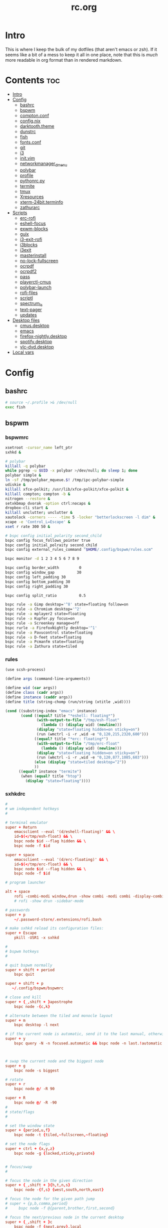 #+TITLE: rc.org
#+PROPERTY: header-args :comments link :mkdirp yes :results silent

* Intro

This is where I keep the bulk of my dotfiles (that aren't emacs or zsh). If it
seems like a bit of a mess to keep it all in one place, note that this is /much/
more readable in org format than in rendered markdown.

* Contents                                                              :toc:
- [[#intro][Intro]]
- [[#config][Config]]
  - [[#bashrc][bashrc]]
  - [[#bspwm][bspwm]]
  - [[#comptonconf][compton.conf]]
  - [[#confignix][config.nix]]
  - [[#darktooththeme][darktooth.theme]]
  - [[#dunstrc][dunstrc]]
  - [[#fish][fish]]
  - [[#fontsconf][fonts.conf]]
  - [[#git][git]]
  - [[#i3][i3]]
  - [[#initvim][init.vim]]
  - [[#networkmanager_dmenu][networkmanager_dmenu]]
  - [[#polybar][polybar]]
  - [[#profile][profile]]
  - [[#pythonrcpy][pythonrc.py]]
  - [[#termite][termite]]
  - [[#tmux][tmux]]
  - [[#xresources][Xresources]]
  - [[#xterm-24bitterminfo][xterm-24bit.terminfo]]
  - [[#zathurarc][zathurarc]]
- [[#scripts][Scripts]]
  - [[#erc-rofi][erc-rofi]]
  - [[#eshell-focus][eshell-focus]]
  - [[#exwm-blocks][exwm-blocks]]
  - [[#guix][guix]]
  - [[#i3-exit-rofi][i3-exit-rofi]]
  - [[#i3blocks][i3blocks]]
  - [[#i3exit][i3exit]]
  - [[#masterinstall][masterinstall]]
  - [[#no-lock-fullscreen][no-lock-fullscreen]]
  - [[#ocrpdf][ocrpdf]]
  - [[#ocrpdf2][ocrpdf2]]
  - [[#pass][pass]]
  - [[#playerctl-cmus][playerctl-cmus]]
  - [[#polybar-launch][polybar-launch]]
  - [[#rofi-files][rofi-files]]
  - [[#scriptl][scriptl]]
  - [[#spectrum_ls][spectrum_ls]]
  - [[#text-pager][text-pager]]
  - [[#updates][updates]]
- [[#desktop-files][Desktop files]]
  - [[#cmusdesktop][cmus.desktop]]
  - [[#emacs][emacs]]
  - [[#firefox-nightlydesktop][firefox-nightly.desktop]]
  - [[#spotifydesktop][spotify.desktop]]
  - [[#vlc-dvddesktop][vlc-dvd.desktop]]
- [[#local-vars][Local vars]]

* Config
** bashrc
:PROPERTIES:
:header-args+: :tangle ~/.bashrc
:END:
#+begin_src sh
# source ~/.profile >& /dev/null
exec fish
#+end_src
** bspwm
*** bspwmrc
:PROPERTIES:
:header-args+: :tangle ~/.config/bspwm/bspwmrc :shebang "#!/bin/sh"
:END:
#+begin_src sh
xsetroot -cursor_name left_ptr
sxhkd &

# polybar
killall -q polybar
while pgrep -u $UID -x polybar >/dev/null; do sleep 1; done
polybar simple &
ln -sf /tmp/polybar_mqueue.$! /tmp/ipc-polybar-simple
udiskie &
killall xfce-polkit; /usr/lib/xfce-polkit/xfce-polkit &
killall compton; compton -b &
nitrogen --restore &
setxkbmap dvorak -option ctrl:nocaps &
dropbox-cli start &
killall unclutter; unclutter &
xautolock -corners ---- -time 5 -locker "betterlockscreen -l dim" &
xcape -e 'Control_L=Escape' &
xset r rate 300 50 &

# bspc config initial_polarity second_child
bspc config focus_follows_pointer true
bspc config initial_polraity second_child
bspc config external_rules_command "$HOME/.config/bspwm/rules.scm"

bspc monitor -d 1 2 3 4 5 6 7 8 9

bspc config border_width         0
bspc config window_gap          30
bspc config left_padding 30
bspc config bottom_padding 30
bspc config right_padding 30

bspc config split_ratio          0.5

bspc rule -a Gimp desktop='^8' state=floating follow=on
bspc rule -a Chromium desktop='^2'
bspc rule -a mplayer2 state=floating
bspc rule -a Kupfer.py focus=on
bspc rule -a Screenkey manage=off
bspc rurle -a FirefoxNightly desktop='^1'
bspc rule -a Pavucontrol state=floating
bspc rule -a D-feet state=floating
bspc rule -a Pcmanfm state=floating
bspc rule -a Zathura state=tiled
#+end_src
*** rules
:PROPERTIES:
:header-args+: :tangle ~/.config/bspwm/rules.scm :shebang "#!/usr/bin/csi -s"
:END:
#+begin_src scheme
(use scsh-process)

(define args (command-line-arguments))

(define wid (car args))
(define class (cadr args))
(define instance (caddr args))
(define title (string-chomp (run/string (xtitle ,wid))))

(cond ((substring-index "emacs" instance)
       (cond ((equal? title "*eshell: floating*")
              (with-output-to-file "/tmp/esh-float"
                (lambda () (display wid) (newline)))
              (display "state=floating hidden=on sticky=on")
              (run (wmctrl -i -r ,wid -e "0,120,215,2320,600")))
             ((equal? title "*erc: floating*")
              (with-output-to-file "/tmp/erc-float"
                (lambda () (display wid) (newline)))
              (display "state=floating hidden=on sticky=on")
              (run (wmctrl -i -r ,wid -e "0,120,877,1085,603")))
             (else (display "state=tiled desktop=^2"))
             ))
      ((equal? instance "termite")
       (when (equal? title "htop")
         (display "state=floating"))))
#+end_src
*** sxhkdrc
:PROPERTIES:
:header-args+: :tangle ~/.config/sxhkd/sxhkdrc
:END:
#+begin_src conf
#
# wm independent hotkeys
#

# terminal emulator
super + Return
    emacsclient --eval '(d/eshell-floating)' && \
    id=$(</tmp/esh-float) && \
    bspc node $id --flag hidden && \
    bspc node -f $id

super + space
    emacsclient --eval '(d/erc-floating)' && \
    id=$(</tmp/erc-float) && \
    bspc node $id --flag hidden && \
    bspc node -f $id

# program launcher

alt + space
    rofi -combi-modi window,drun -show combi -modi combi -display-combi ''
    # rofi -show drun -sidebar-mode

# passwords
super + p
    ~/.password-store/.extensions/rofi.bash

# make sxhkd reload its configuration files:
super + Escape
    pkill -USR1 -x sxhkd

#
# bspwm hotkeys
#

# quit bspwm normally
super + shift + period
    bspc quit

super + shift + p
   ~/.config/bspwm/bspwmrc

# close and kill
super + {_,shift + }apostrophe
    bspc node -{c,k}

# alternate between the tiled and monocle layout
super + m
    bspc desktop -l next

# if the current node is automatic, send it to the last manual, otherwise pull the last leaf
super + y
    bspc query -N -n focused.automatic && bspc node -n last.!automatic || bspc node last.leaf -n focused



# swap the current node and the biggest node
super + g
    bspc node -s biggest

# rotate
super + r
    bspc node @/ -R 90

super + R
    bspc node @/ -R -90
#
# state/flags
#

# set the window state
super + {period,u,f}
    bspc node -t {tiled,~fullscreen,~floating}

# set the node flags
super + ctrl + {x,y,z}
    bspc node -g {locked,sticky,private}


# focus/swap
#

# focus the node in the given direction
super + {_,shift + }{h,t,n,s}
    bspc node -{f,s} {west,south,north,east}

# focus the node for the given path jump
# super + {p,b,comma,period}
#     bspc node -f @{parent,brother,first,second}

# focus the next/previous node in the current desktop
super + {_,shift + }c
    bspc node -f {next,prev}.local

# focus the next/previous desktop in the current monitor
super + bracket{left,right}
    bspc desktop -f {prev,next}.local

# focus the last node/desktop
super + {grave,Tab}
    bspc {node,desktop} -f last

# focus the older or newer node in the focus history
super + {o,i}
    bspc wm -h off; \
    bspc node {older,newer} -f; \
    bspc wm -h on

# focus or send to the given desktop
super + {_,shift + }{1-9,0}
    bspc {desktop -f,node -d} '^{1-9,10}'

#
# preselect
#

# preselect the direction
super + ctrl + {h,t,n,s}
    bspc node -p {west,south,north,east}

# preselect the ratio
super + ctrl + {1-9}
    bspc node -o 0.{1-9}

# move into preselection
super + l
    bspc node -n last.!automatic.local

# cancel the preselection for the focused node
super + ctrl + space
    bspc node -p cancel

# cancel the preselection for the focused desktop
super + ctrl + shift + space
    bspc query -N -d | xargs -I id -n 1 bspc node id -p cancel

#
# move/resize
#

# expand a window by moving one of its side outward
super + alt + {h,t,n,s}
    bspc node -z {left -20 0,bottom 0 20,top 0 -20,right 20 0}

# contract a window by moving one of its side inward
super + alt + shift + {h,t,n,s}
    bspc node -z {right -20 0,top 0 20,bottom 0 -20,left 20 0}

# move a floating window
super + {Left,Down,Up,Right}
    bspc node -v {-20 0,0 20,0 -20,20 0}

XF86MonBrightnessUp
    ~/bin/blocks/xbacklight +
XF86MonBrightnessDown
    ~/bin/blocks/xbacklight -
XF86LaunchA
    scrot ~/Pictures/Screenshots/%Y-%m-%d_%H:%M:%S.png
@XF86LaunchB
    scrot -s ~/Pictures/Screenshots/%Y-%m-%d_%H:%M:%S.png
shift + XF86LaunchB
    scrot -ub ~/Pictures/Screenshots/%Y-%m-%d_%H:%M:%S.png
XF86KbdBrightnessDown
    ~/bin/blocks/kbdbacklight -
XF86KbdBrightnessUp
    ~/bin/blocks/kbdbacklight +
XF86AudioPrev
    playerctl previous
XF86AudioNext
    playerctl next
XF86AudioPlay
    playerctl play-pause
XF86AudioMute
    amixer -D pulse sset Master toggle && echo hook:module/volume1 > /tmp/ipc-polybar-simple
XF86AudioLowerVolume
    amixer -D pulse sset Master 5%- && echo hook:module/volume1 > /tmp/ipc-polybar-simple
XF86AudioRaiseVolume
    amixer -D pulse sset Master 5%+ && echo hook:module/volume1 > /tmp/ipc-polybar-simple
#+end_src
** compton.conf
:PROPERTIES:
:header-args+: :tangle ~/.config/compton.conf
:END:
#+begin_src conf
# Shadow
shadow = true;
# no-dnd-shadow = true;
# no-dock-shadow = true;
clear-shadow = true;
detect-rounded-corners = true;
shadow-radius = 10;
# shadow-offset-x = -96;
# shadow-offset-y = -60;
# shadow-opacity = .8;
shadow-offset-x = -15;
shadow-offset-y = -15;
shadow-opacity = .8;
shadow-ignore-shaped = false;
shadow-exclude = [
    "name = 'Notification'",
# workaround for conky until it provides window properties:
    "override_redirect = 1 && !WM_CLASS@:s",
#   "class_g ?= 'Dunst'",
# disable shadows for hidden windows:
    "_NET_WM_STATE@:32a *= '_NET_WM_STATE_HIDDEN'",
    "_GTK_FRAME_EXTENTS@:c",
# disables shadows on sticky windows:
#   "_NET_WM_STATE@:32a *= '_NET_WM_STATE_STICKY'",
# disables shadows on i3 frames
    "class_g ?= 'i3-frame'"
];

# shadow-exclude-reg = "x10+0+0";
# xinerama-shadow-crop = true;

menu-opacity = 0.95;
inactive-opacity = 0.8;
active-opacity = 1;
alpha-step = 0.01;
inactive-dim = .4;
blur-background = false;
blur-kern = "3x3box";

fading = true;
fade-delta = 3;
fade-in-step = 0.03;
fade-out-step = 0.03;
fade-exclude = [ ];

backend = "xrender";
mark-wmwin-focused = true;
mark-ovredir-focused = false;
detect-client-opacity = true;
unredir-if-possible = true;
refresh-rate = 0;
vsync = "none";
dbe = false;
paint-on-overlay = true;
focus-exclude = [
"class_g = 'Cairo-clock'",
"_NET_WM_NAME@:s = 'rofi'",
"name *?= 'i3lock'"
];

detect-transient = true;
detect-client-leader = true;
invert-color-include = [ ];
glx-copy-from-front = false;
glx-swap-method = "undefined";

opacity-rule = [
"0:_NET_WM_STATE@:32a *= '_NET_WM_STATE_HIDDEN'",
"100:_NET_WM_STATE@:32a *= '_NET_WM_STATE_STICKY'"
];

wintypes :
{
  tooltip :
  {
    fade = true;
    shadow = false;
    opacity = 0.85;
    focus = true;
  };
  fullscreen :
  {
    fade = true;
    shadow = false;
    opacity = 1;
    focus = true;
  };
};
#+end_src
** config.nix
:PROPERTIES:
:header-args+: :tangle (when (eq system-type 'gnu/linux) "~/.config/nixpkgs/config.nix") :comments no
:END:
#+begin_src nix
{ pkgs }: {

  packageOverrides = super: let self = super.pkgs; in with self; rec {

    myPackages = super.buildEnv {
      name = "my-packages";
      paths = [
        # avfs
        # acpi
        # cava
        # detox
        # emacs-master
        # exa
        font-awesome-ttf
        # ghq
        # gimp
        # gitAndTools.gitFull
        # gitAndTools.hub
        glibcLocales
        # htop
        iosevka-master
        # libreoffice
        # ncdu
        # neovim
        # networkmanager_dmenu
        nix
        nix-prefetch-git
        # pandoc
        # pass
        # pass-git-helper-master
        # playerctl
        # ripgrep
        # rlwrap
        # rofi
        # rtv
        # sbcl
        # termite-master
        # tmux
        # vlc
        # xcape
        # xorg.xbacklight
        # youtube-dl
        # zathura
        # zsh
        # zsh-completions
      ] ;
    };

    # Packages from source
    emacs-master = super.callPackage ~/dotfiles/nix-local/emacs {
      # use override to enable additional features
      libXaw = pkgs.xorg.libXaw;
      Xaw3d = null;
      gconf = null;
      inherit (pkgs.darwin.apple_sdk.frameworks) AppKit CoreWLAN GSS Kerberos ImageIO;
    };

    iosevka-master = super.callPackage ~/dotfiles/nix-local/iosevka.nix {};

    pass-git-helper-master = super.callPackage ~/dotfiles/nix-local/pass-git-helper.nix {
      inherit (python3Packages) setuptools;
    };

    termite-master = super.callPackage ~/dotfiles/nix-local/termite.nix {
      vte = gnome3.vte-ng;
    };

    cmus-master = super.callPackage ~/dotfiles/nix-local/cmus.nix {
      inherit (darwin.apple_sdk.frameworks) CoreAudio;
      libjack = libjack2;
      libcdio = libcdio082;
      ffmpeg = ffmpeg_2;

      pulseaudioSupport = config.pulseaudio or false;
    };

    # Options and overrides
    polybar = super.polybar.override {
      i3GapsSupport = true;
      githubSupport = true;
    };

    # Dependencies
    libotf = super.callPackage ~/dotfiles/nix-local/deps/libotf.nix {};

    otfcc = super.callPackage ~/dotfiles/nix-local/deps/otfcc.nix {};

  };

  allowUnfree = true;

}
#+end_src
** darktooth.theme
:PROPERTIES:
:header-args+: :tangle ~/.config/cmus/darktooth.theme
:END:
A theme for cmus based on [[https://github.com/emacsfodder/emacs-theme-darktooth][darktooth]].
#+begin_src conf
# Directory colors
set color_win_dir=108

# Normal text
set color_win_fg=default

# Window background color.
set color_win_bg=0

# Command line color.
set color_cmdline_bg=0
set color_cmdline_fg=6

# Color of error messages displayed on the command line.
set color_error=lightred

# Color of informational messages displayed on the command line.
set color_info=lightgreen

# Color of the separator line between windows in view (1).
set color_separator=246

# Color of window titles (topmost line of the screen).
set color_win_title_bg=234
set color_win_title_fg=12

# Status line color (shows remaining time and playback options).
set color_statusline_bg=0
set color_statusline_fg=10

# Color of currently playing track.
set color_win_cur=009

# Color of the line displaying currently playing track.
set color_titleline_bg=234
set color_titleline_fg=12

# Color of the selected row which is also the currently playing track in active window.
set color_win_cur_sel_bg=237
set color_win_cur_sel_fg=9

# Color of the selected row which is also the currently playing track in inactive window.
set color_win_inactive_cur_sel_bg=236
set color_win_inactive_cur_sel_fg=9

# Color of selected row in active window.
set color_win_sel_bg=237
set color_win_sel_fg=default

# Color of selected row in inactive window.
set color_win_inactive_sel_bg=236
set color_win_inactive_sel_fg=default
#+end_src
** dunstrc
:PROPERTIES:
:header-args+: :tangle ~/.config/dunst/dunstrc
:END:
#+begin_src conf
# -*- mode: conf -*-
[global]
    font = Iosevka Term 9

    # Allow a small subset of html markup:
    #   <b>bold</b>
    #   <i>italic</i>
    #   <s>strikethrough</s>
    #   <u>underline</u>
    #
    # For a complete reference see
    # <http://developer.gnome.org/pango/stable/PangoMarkupFormat.html>.
    # If markup is not allowed, those tags will be stripped out of the
    # message.
    allow_markup = yes

    # The format of the message.  Possible variables are:
    #   %a  appname
    #   %s  summary
    #   %b  body
    #   %i  iconname (including its path)
    #   %I  iconname (without its path)
    #   %p  progress value if set ([  0%] to [100%]) or nothing
    # Markup is allowed
    format = "%s %p\n%b"

    # Sort messages by urgency.
    sort = yes

    # Show how many messages are currently hidden (because of geometry).
    indicate_hidden = yes

    # Alignment of message text.
    # Possible values are "left", "center" and "right".
    alignment = left

    # The frequency with wich text that is longer than the notification
    # window allows bounces back and forth.
    # This option conflicts with "word_wrap".
    # Set to 0 to disable.
    bounce_freq = 5


    # Show age of message if message is older than show_age_threshold
    # seconds.
    # Set to -1 to disable.
    show_age_threshold = 60

    # Split notifications into multiple lines if they don't fit into
    # geometry.
    word_wrap = no

    # Ignore newlines '\n' in notifications.
    ignore_newline = no


    # The geometry of the window:
    #   [{width}]x{height}[+/-{x}+/-{y}]
    # The geometry of the message window.
    # The height is measured in number of notifications everything else
    # in pixels.  If the width is omitted but the height is given
    # ("-geometry x2"), the message window expands over the whole screen
    # (dmenu-like).  If width is 0, the window expands to the longest
    # message displayed.  A positive x is measured from the left, a
    # negative from the right side of the screen.  Y is measured from
    # the top and down respectevly.
    # The width can be negative.  In this case the actual width is the
    # screen width minus the width defined in within the geometry option.
    geometry = "700x5-90+185"

    # Shrink window if it's smaller than the width.  Will be ignored if
    # width is 0.
    shrink = yes

    # The transparency of the window.  Range: [0; 100].
    # This option will only work if a compositing windowmanager is
    # present (e.g. xcompmgr, compiz, etc.).
    # transparency = 15

    # Don't remove messages, if the user is idle (no mouse or keyboard input)
    # for longer than idle_threshold seconds.
    # Set to 0 to disable.
    # default 120
    idle_threshold = 120

    # Which monitor should the notifications be displayed on.
    monitor = 0

    # Display notification on focused monitor.  Possible modes are:
    #   mouse: follow mouse pointer
    #   keyboard: follow window with keyboard focus
    #   none: don't follow anything
    #
    # "keyboard" needs a windowmanager that exports the
    # _NET_ACTIVE_WINDOW property.
    # This should be the case for almost all modern windowmanagers.
    #
    # If this option is set to mouse or keyboard, the monitor option
    # will be ignored.
    follow = mouse

    # Should a notification popped up from history be sticky or timeout
    # as if it would normally do.
    sticky_history = yes

    # Maximum amount of notifications kept in history
    history_length = 20

    # Display indicators for URLs (U) and actions (A).
    show_indicators = yes

    # The height of a single line.  If the height is smaller than the
    # font height, it will get raised to the font height.
    # This adds empty space above and under the text.
    line_height = 0

    # Draw a line of "separator_height" pixel height between two
    # notifications.
    # Set to 0 to disable.
    separator_height = 1

    # Padding between text and separator.
    # padding = 8
    padding = 8

    # Horizontal padding.
    horizontal_padding = 10

    # Define a color for the separator.
    # possible values are:
    #  * auto: dunst tries to find a color fitting to the background;
    #  * foreground: use the same color as the foreground;
    #  * frame: use the same color as the frame;
    #  * anything else will be interpreted as a X color.
    separator_color = #454947

    # Print a notification on startup.
    # This is mainly for error detection, since dbus (re-)starts dunst
    # automatically after a crash.
    startup_notification = false

    # dmenu path.
    dmenu = /usr/bin/dmenu -p dunst:

    # Browser for opening urls in context menu.
    browser = firefox-nightly

    # Align icons left/right/off
    icon_position = left

    # Paths to default icons.
    icon_folders = /usr/share/icons/Adwaita/48x48/status/:/usr/share/icons/Adwaita/48x48/devices/

    # Limit icons size.
    max_icon_size=128

[frame]
    width = 1
    color = "#FDF4C1"

[shortcuts]

    # Shortcuts are specified as [modifier+][modifier+]...key
    # Available modifiers are "ctrl", "mod1" (the alt-key), "mod2",
    # "mod3" and "mod4" (windows-key).
    # Xev might be helpful to find names for keys.

    # Close notification.
    close = mod1+space

    # Close all notifications.
    # close_all = ctrl+shift+space
    close_all = ctrl+mod1+space

    # Redisplay last message(s).
    # On the US keyboard layout "grave" is normally above TAB and left
    # of "1".
    history = ctrl+mod4+h

    # Context menu.
    context = ctrl+mod1+c

[urgency_low]
    # IMPORTANT: colors have to be defined in quotation marks.
    # Otherwise the "#" and following would be interpreted as a comment.
    background = "#282828"
    foreground = "#888888"
    timeout = 10

[urgency_normal]
    background = "#282828"
    foreground = "#FDF4C1"
    timeout = 10

[urgency_critical]
    background = "#D62929"
    foreground = "#F9FAF9"
    timeout = 0


# Every section that isn't one of the above is interpreted as a rules to
# override settings for certain messages.
# Messages can be matched by "appname", "summary", "body", "icon", "category",
# "msg_urgency" and you can override the "timeout", "urgency", "foreground",
# "background", "new_icon" and "format".
# Shell-like globbing will get expanded.
#
# SCRIPTING
# You can specify a script that gets run when the rule matches by
# setting the "script" option.
# The script will be called as follows:
#   script appname summary body icon urgency
# where urgency can be "LOW", "NORMAL" or "CRITICAL".
#
# NOTE: if you don't want a notification to be displayed, set the format
# to "".
# NOTE: It might be helpful to run dunst -print in a terminal in order
# to find fitting options for rules.

#[espeak]
#    summary = "*"
#    script = dunst_espeak.sh

#[script-test]
#    summary = "*script*"
#    script = dunst_test.sh

#[ignore]
#    # This notification will not be displayed
#    summary = "foobar"
#    format = ""

#[signed_on]
#    appname = Pidgin
#    summary = "*signed on*"
#    urgency = low
#
#[signed_off]
#    appname = Pidgin
#    summary = *signed off*
#    urgency = low
#
#[says]
#    appname = Pidgin
#    summary = *says*
#    urgency = critical
#
#[twitter]
#    appname = Pidgin
#    summary = *twitter.com*
#    urgency = normal
#
#[Claws Mail]
#    appname = claws-mail
#    category = email.arrived
#    urgency = normal
#    background = "#2F899E"
#    foreground = "#FFA247"
#
#[mute.sh]
#     appname = mute
#     category = mute.sound
#     script = mute.sh
#
#[JDownloader]
#    appname = JDownloader
#    category = JD
#    background = "#FFA247"
#    foreground = "#FFFFFF"
#
#[newsbeuter]
#    summary = *Feeds*
#    background = "#A8EB41"
#    foreground = "#FFFFFF"
#
[irc]
        appname = weechat
        timeout = 0
        background = "#0033bb"
        foreground = "#dddddd"
#
[weechat hl]
     appname = weechat
     category = weechat.HL
     background = "#FF5C47"
     foreground = "#FFFFFF"
#
[weechat pn]
     appname = weechat
     category = weechat.PM
     background = "#D53B84"
     foreground = "#FFFFFF"
#
#[CMUS]
#    appname = CMUS
#    category = cmus
#    background = "#6C4AB7"
#    foreground = "#FFE756"
#
#
#     background = "#30AB70"
#     foreground = "#F67245"
#
# vim: ft=cfg
#+end_src
** fish
*** config.fish
:PROPERTIES:
:header-args+: :tangle ~/.config/fish/config.fish :comments no
:END:
**** defaults
#+begin_src fish
if [ $TERM = "eterm-256color" ];
    set fish_term24bit 0
else;
    if [ $TERM = "linux" ];
        set oldterm "linux"
    end
    set -gx TERM xterm-256color
    if [ "$oldterm" = "linux" ];
        set -g fish_color_autosuggestion 282828
    end
end
#+end_src
**** prompt
***** disable vi prompt
#+begin_src fish
function fish_mode_prompt
  # NOOP - Disable vim mode indicator
end
#+end_src
***** git prompt
#+begin_src fish
set __fish_git_prompt_show_informative_status 1
set __fish_git_prompt_hide_untrackedfiles 1
set __fish_git_prompt_showupstream "informative"
set __fish_git_prompt_color_branch brgreen
set __fish_git_prompt_color_dirtystate brred
set __fish_git_prompt_color_stagedstate brblue
set __fish_git_prompt_color_untrackedfiles $fish_color_normal
set __fish_git_prompt_color_cleanstate brgreen
set __fish_git_prompt_color_invalidstate brred
set __fish_git_prompt_color_upstream brmagenta

# # Status Chars
set __fish_git_prompt_char_untrackedfiles "…"
set __fish_git_prompt_char_dirtystate "✚"
set __fish_git_prompt_char_stagedstate '●'
set __fish_git_prompt_char_upstream_ahead '↑'
set __fish_git_prompt_char_upstream_behind '↓'
set __fish_git_prompt_char_upstream_prefix ""
set __fish_git_prompt_char_conflictedstate "✖"
set __fish_git_prompt_char_cleanstate "✔"
#+end_src
***** prompt
#+begin_src fish
set __fish_prompt_normal (set_color normal)
function fish_prompt --description 'Write out the prompt'
    set -l last_status $status
    printf '%s' (string trim (__fish_vcs_prompt))
    set_color BDAE93
    printf '%s ' (prompt_pwd)
    set_color DD6F48
    echo -n "λ "
    set_color normal
end
#+end_src
**** alias
#+begin_src fish
alias ls='exa --group-directories-first --sort=extension'
alias rg="rg -M 200 -i -g '!archive-contents' --colors 'line:style:bold' --colors 'path:style:bold'"
alias fzf='fzf --reverse'
#+end_src
*** fishfile
:PROPERTIES:
:header-args+: :tangle ~/.config/fish/fishfile :comments no
:END:
Extensions
#+begin_src text fish-colored-man
done
getopts
pyenv
z
omf/plugin-foreign-env
decors/fish-colored-man
#+end_src
*** functions
**** fish_user_key_bindings.fish
:PROPERTIES:
:header-args+: :tangle ~/.config/fish/functions/fish_user_key_bindings.fish :comments no
:END:
#+begin_src fish
function fish_user_key_bindings
    fish_vi_key_bindings
    bind -M insert \cp cool-ps
    bind -M insert \cr cool-history
    bind -M insert \cc kill-whole-line force-repaint
    bind -M normal \e insert-sudo
    bind -M insert \c_ "if commandline -P; commandline -f cancel; else; set fish_bind_mode default; commandline -f backward-char force-repaint; end"
end
#+end_src
**** fuck.fish
:PROPERTIES:
:header-args+: :tangle ~/.config/fish/functions/fuck.fish :comments no
:END:
#+begin_src fish
function fuck -d "Correct your previous console command"
  set -l fucked_up_command $history[1]
  env TF_ALIAS=fuck PYTHONIOENCODING=utf-8 thefuck $fucked_up_command | read -l unfucked_command
  if [ "$unfucked_command" != "" ]
    eval $unfucked_command
    builtin history delete --exact --case-sensitive -- $fucked_up_command
    builtin history merge ^ /dev/null
  end
end
#+end_src
**** cool-ps.fish
:PROPERTIES:
:header-args+: :tangle ~/.config/fish/functions/cool-ps.fish :comments no
:END:
#+begin_src fish
function cool-ps
    ps axco user,pid,%cpu,%mem,start,time,command | \
    tail -n +2 | \
    fzf --reverse --prompt "[ps] " | \
    awk '{print $2}' | \
    read -l pid

    if test $pid
        commandline -i $pid
    end
end
#+end_src
**** cool-history.fish
:PROPERTIES:
:header-args+: :tangle ~/.config/fish/functions/cool-history.fish :comments no
:END:
#+begin_src fish
function cool-history
    history | fzf --reverse --prompt "[history] " -q (commandline -b) | read -l hist_item
    if test $hist_item
        commandline -r $hist_item
    end
end
#+end_src
**** insert-sudo.sh
:PROPERTIES:
:header-args+: :tangle ~/.config/fish/functions/insert-sudo.fish :comments no
:END:
#+begin_src fish
function insert-sudo
    set -l pos commandline -C
    commandline -C 0
    commandline -i "sudo "
    commandline -C $pos
end
#+end_src
*** universal vars
#+begin_src fish
set -U man_bold -o brred
set -U man_underline -o brgreen
set -U man_standout bryellow -b blue
set -U __done_min_cmd_duration 10000
set -U fish_color_autosuggestion 7C6F64
set -U fish_color_command brgreen
set -U fish_color_param normal
set -U fish_color_comment 7C6F64
set -U fish_greeting
set -U fish_cursor_insert line
set -U fish_cursor_replace_one underscore
#+end_src
** fonts.conf
:PROPERTIES:
:header-args+: :tangle (when (eq system-type 'gnu/linux) "~/.config/fontconfig/fonts.conf") :comments no
:END:
#+begin_src xml
<?xml version="1.0"?>
<!DOCTYPE fontconfig SYSTEM "fonts.dtd">
<fontconfig>
  <dir>~/.nix-profile/share/fonts</dir>
  <dir>~/.guix-profile/share/fonts</dir>
  <alias>
    <family>Iosevka Term</family>
    <default>
      <family>monospace</family>
    </default>
    <prefer>
      <family>FontAwesome</family>
    </prefer>
  </alias>
  <match>
    <test compare="eq" name="family">
      <string>sans-serif</string>
    </test>
    <test compare="eq" name="family">
      <string>monospace</string>
    </test>
    <edit mode="delete" name="family"/>
  </match>
</fontconfig>
#+end_src
** git
*** gitconfig
:PROPERTIES:
:header-args+: :tangle ~/.gitconfig
:END:
I know, it probably doesn't make sense to keep my gitconfig here.
**** media
#+begin_src conf
[filter "media"]
    required = true
    clean = git media clean %f
    smudge = git media smudge %f
#+end_src
**** user
#+begin_src conf
[user]
    name = dieggsy
    email = dieggsy@protonmail.com
    signingkey = 1DF81CB1
#+end_src
**** filter
#+begin_src conf
[filter "lfs"]
    clean = git-lfs clean %f
    smudge = git-lfs smudge %f
    required = true
#+end_src
**** core
#+begin_src conf
[core]
    editor = emacsclient -t
    excludesfile = ~/.gitignore
    pager = "less"
#+end_src
**** credential
#+begin_src conf
[credential]
    helper = /home/dieggsy/.nix-profile/bin/pass-git-helper
#+end_src
**** gpg
#+begin_src conf
[gpg]
    program = gpg2
#+end_src
**** alias
#+begin_src conf
[alias]
    eclipse = !git fetch upstream && git rebase -s recursive -X theirs upstream/master
    gconfig = config --global
    lconfig = config --local
    mypull = pull -s recursive -X ours
    myrebase = rebase -s recursive -X theirs
    optimize = "!f() { git reflog expire --all --expire=now && git gc --prune=now --aggressive; }; f"
    plog = log --graph --pretty=format:'%C(bold black)%h%Creset - %<(50,trunc)%C(bold normal)%s%Creset %<(20)%C(bold green)%an%Creset %<(15)%C(bold red)%cr%Creset%C(bold yellow)%d%Creset' --abbrev-commit
    plog-nocolor = log --graph --pretty=format:'%h - %<(50,trunc)%s %<(20)%an %<(15)%cr%d' --abbrev-commit
    update-from-upstream = pull --rebase -s recursive -X theirs upstream/master
    aliases = config --get-regexp '^alias\\.'
    a = add
    s = status
    sl = status --long
    c = checkout
    cb = checkout -b
    b = branch
    r = rebase
    p = pull
    pr = pull --rebase
    ps = push
    psf = push --force
#+end_src
**** http
#+begin_src conf
[http]
    postBuffer = 524288000
#+end_src
**** color
#+begin_src conf
[color]
    ui = auto
[color "status"]
    added = green bold
    changed = red bold
    untracked = red bold
[color "branch"]
    current = green bold
    remote = magenta bold
[color "diff"]
    new = green bold
    old = red bold
#+end_src
**** http
#+begin_src conf
[push]
    followTags = true
#+end_src
**** status
#+begin_src conf
[status]
    showUntrackedFiles = all
    short=true
    branch=true
#+end_src
**** commit
#+begin_src conf
[commit]
    gpgsign = true
#+end_src
**** push
#+begin_src conf
[push]
    followTags = true
#+end_src
**** github
#+begin_src conf
[github]
	user = dieggsy
#+end_src
*** gitignore
:PROPERTIES:
:header-args+: :tangle ~/.gitignore
:END:

#+begin_src conf
.DS\_Store
*.pyc
__pychache__
*.alfredworkflow
#+end_src
** i3
*** i3wm
:PROPERTIES:
:header-args+: :tangle (when (eq system-type 'gnu/linux) "~/.config/i3/config")
:END:
**** Defaults
#+begin_src conf
exec --no-startup-id compton -b
exec_always --no-startup-id $HOME/.config/polybar/launch.sh

# Set modifier key to command/windows key
set $mod Mod4

# Font for window titles. Will also be used by the bar unless a different font
# is used in the bar {} block below.
font pango:Iosevka Term 8.5

# Use Mouse+$mod to drag floating windows to their wanted position
floating_modifier $mod

# reload the configuration file
bindsym $mod+Shift+j reload

# reload X11
bindsym $mod+Shift+x exec --no-startup-id xrdb -merge ~/.Xresources

# restart i3 inplace (preserves your layout/session, can be used to upgrade i3)
bindsym $mod+Shift+p restart

# exit i3 (logs you out of your X session)
# bindsym $mod+Shift+period exec --no-startup-id "i3-nagbar -t warning -f 'Iosevka Term' -m 'You pressed the exit shortcut. Do you really want to exit i3? This will end your X session.' -b 'Yes, exit i3' 'i3-msg exit'"
bindsym $mod+Shift+period exec --no-startup-id ~/bin/i3-exit-rofi
#+end_src
**** Rofi
#+begin_src conf
# kill focused window
bindsym $mod+Shift+apostrophe kill

# start rofi for windows and commands
bindsym Mod1+space exec --no-startup-id "rofi -combi-modi window,drun -show combi -modi combi -display-combi ''"

# pass helper
bindsym $mod+p exec --no-startup-id ~/.password-store/.extensions/rofi.bash

# File finder with ripgrep
bindsym $mod+f exec --no-startup-id ~/bin/rofi-files
#+end_src
**** Windows/scratchpad
#+begin_src conf
# Scratchpad
bindsym $mod+minus move scratchpad
bindsym $mod+shift+minus scratchpad show
bindsym $mod+shift+plus sticky toggle

# Floating editor
exec --no-startup-id zsh -c emacs
# for_window [title="^emacs@Ragnarok$"] floating enable;
# for_window [title="^emacs@Ragnarok$"] sticky enable;
# for_window [title="^emacs@Ragnarok$"] move scratchpad;
# bindsym $mod+space [title="^emacs@Ragnarok$"] scratchpad show

bindsym $mod+Return exec --no-startup-id ~/bin/eshell-focus
bindsym $mod+e exec --no-startup-id ~/bin/erc-rofi

for_window [window_role="pop-up"] floating enable
for_window [window_role="bubble"] floating enable
for_window [window_role="task_dialog"] floating enable

for_window [window_type="dialog"] floating enable
for_window [window_type="menu"] floating enable

for_window [class="pinentry"] floating enable
for_window [class="Pinentry"] floating enable

for_window [class="Blueman-manager"] floating enable
for_window [class="Blueman-manager"] resize set 1000 700
for_window [class="Blueman-manager"] move position center

for_window [class="Pcmanfm"] floating enable
for_window [class="Pcmanfm"] resize set 1500 1000
for_window [class="Pcmanfm"] move position center

for_window [class="etcher"] floating enable

for_window [class="D-feet"] floating enable
#+end_src
**** Focus
#+begin_src conf
# change focus
bindsym $mod+h focus left
bindsym $mod+t focus down
bindsym $mod+n focus up
bindsym $mod+s focus right

# alternatively, you can use the cursor keys:
bindsym $mod+Left focus left
bindsym $mod+Down focus down
bindsym $mod+Up focus up
bindsym $mod+Right focus right

# change focus between tiling / floating windows
# bindsym $mod+space focus mode_toggle

# focus the parent container
bindsym $mod+a focus parent

# focus the child container
#bindsym $mod+d focus child
#+end_src
**** Motion
#+begin_src conf
# move focused window
bindsym $mod+Shift+h move left
bindsym $mod+Shift+t move down
bindsym $mod+Shift+n move up
bindsym $mod+Shift+s move right
bindsym $mod+Shift+c move position center

# alternatively, you can use the cursor keys:
bindsym $mod+Shift+Left move left
bindsym $mod+Shift+Down move down
bindsym $mod+Shift+Up move up
bindsym $mod+Shift+Right move right
#+end_src
**** Layout and splitting
#+begin_src conf
# split in horizontal orientation
bindsym $mod+d split toggle

# enter fullscreen mode for the focused container
bindsym $mod+u fullscreen toggle

# change container layout (stacked, tabbed, toggle split)
bindsym $mod+o layout stacking
bindsym $mod+comma layout tabbed
bindsym $mod+period layout toggle split

# toggle tiling / floating
bindsym $mod+Shift+space floating toggle
#+end_src
**** Workspaces
#+begin_src conf
assign [class="^.emacs-wrapped$"] 2
assign [class="^FirefoxNightly$"] 1

# switch to workspace
# workspace_layout tabbed
bindsym $mod+1 workspace 1
bindsym $mod+2 workspace 2
bindsym $mod+3 workspace 3
bindsym $mod+4 workspace 4
bindsym $mod+5 workspace 5
bindsym $mod+6 workspace 6
bindsym $mod+7 workspace 7
bindsym $mod+8 workspace 8
bindsym $mod+9 workspace 9
bindsym $mod+0 workspace 10
bindsym $mod+Tab workspace back_and_forth
workspace_auto_back_and_forth yes

# move focused container to workspace
bindsym $mod+Shift+1 move container to workspace 1
bindsym $mod+Shift+2 move container to workspace 2
bindsym $mod+Shift+3 move container to workspace 3
bindsym $mod+Shift+4 move container to workspace 4
bindsym $mod+Shift+5 move container to workspace 5
bindsym $mod+Shift+6 move container to workspace 6
bindsym $mod+Shift+7 move container to workspace 7
bindsym $mod+Shift+8 move container to workspace 8
bindsym $mod+Shift+9 move container to workspace 9
bindsym $mod+Shift+0 move container to workspace 10
#+end_src
**** Resizing
#+begin_src conf
# resize window (you can also use the mouse for that)
mode "resize" {
        # These bindings trigger as soon as you enter the resize mode

        # Pressing left will shrink the window’s width.
        # Pressing right will grow the window’s width.
        # Pressing up will shrink the window’s height.
        # Pressing down will grow the window’s height.
        bindsym h resize shrink width 10 px or 10 ppt
        bindsym t resize grow height 10 px or 10 ppt
        bindsym n resize shrink height 10 px or 10 ppt
        bindsym s resize grow width 10 px or 10 ppt

        # same bindings, but for the arrow keys
        bindsym Left resize shrink width 10 px or 10 ppt
        bindsym Down resize grow height 10 px or 10 ppt
        bindsym Up resize shrink height 10 px or 10 ppt
        bindsym Right resize grow width 10 px or 10 ppt

        # back to normal: Enter or Escape
        bindsym Return mode "default"
        bindsym Escape mode "default"
}

bindsym $mod+r mode "resize"
#+end_src
**** Bar
#+begin_src conf
# Start i3bar to display a workspace bar (plus the system information i3status
# finds out, if available)
bar {
    # status_command i3blocks
    position top
    tray_output none
    # font pango:Iosevka Term, FontAwesome 9
    # strip_workspace_numbers yes
    mode dock
    workspace_buttons no
    height 90
    # mode hide
    # colors {
    #     background #282828
    #     statusline #fdf4c1
    #     focused_workspace  #282828 #282828 #FDF4c1
    #     active_workspace   #282828 #282828 #FDF4c1
    #     inactive_workspace #282828 #282828 #A89984
    #     urgent_workspace   #901A1E #901A1E #FDF4c1
    #     binding_mode       #901A1E #901A1E #FDF4c1
    # }
}
#+end_src
**** Appearance
#+begin_src conf
# class                 border  background text    indicator child_border
client.focused          #EBDBB2 #EBDBB2    #282828 #3fd7e5   #EBDBB2
client.focused_inactive #928374 #282828    #EBDBB2 #484e50   #928374
client.unfocused        #928374 #282828    #A89984 #292d2e   #928374
client.urgent           #2D2D2D #2D2D2D    #EBDBB2 #901A1E
client.background       #282828

gaps inner 30
gaps outer 0
# smart_borders no_gaps

set $mode_gaps Toggle gaps: (1) on (2) off
bindsym $mod+g mode "$mode_gaps"
mode "$mode_gaps" {
    bindsym 1 mode "default", gaps inner all set 30, gaps outer all set 0
    bindsym 2 mode "default", gaps inner all set 0, gaps outer all set 0
    bindsym Return mode "default"
    bindsym Escape mode "default"
}
new_window pixel 0
new_float pixel 0
#+end_src
**** Bindings
#+begin_src conf
# Keyboard brightness
bindsym XF86KbdBrightnessDown exec ~/bin/kb-light -
bindsym XF86KbdBrightnessUp exec ~/bin/kb-light +

# Screen brightness
bindsym XF86MonBrightnessUp exec ~/bin/i3blocks/screen + && pkill -RTMIN+2 i3blocks
bindsym XF86MonBrightnessDown exec ~/bin/i3blocks/screen - && pkill -RTMIN+2 i3blocks

# Audio controls
bindsym XF86AudioMute exec amixer -D pulse sset Master toggle && pkill -RTMIN+3 i3blocks
bindsym XF86AudioLowerVolume exec amixer -D pulse sset Master 5%- && pkill -RTMIN+3 i3blocks
bindsym XF86AudioRaiseVolume exec amixer -D pulse sset Master 5%+ && pkill -RTMIN+3 i3blocks

# Media controls
bindsym XF86AudioPrev exec ~/bin/playerctl-cmus previous && pkill -RTMIN+1 i3blocks
bindsym XF86AudioNext exec ~/bin/playerctl-cmus next && pkill -RTMIN+1 i3blocks
bindsym XF86AudioPlay exec ~/bin/playerctl-cmus play-pause && pkill -RTMIN+1 i3blocks

# Screenshot
bindsym --release XF86LaunchB exec "scrot -s ~/Pictures/Screenshots/%Y-%m-%d_%H:%M:%S.png"
bindsym Shift+XF86LaunchB exec "scrot -ub ~/Pictures/Screenshots/%Y-%m-%d_%H:%M:%S.png"
bindsym XF86LaunchA exec "scrot ~/Pictures/Screenshots/%Y-%m-%d_%H:%M:%S.png"
#+end_src
**** Startup Programs/Commands
#+begin_src conf
# exec --no-startup-id nm-applet
exec --no-startup-id dropbox-cli start
exec --no-startup-id unclutter
exec --no-startup-id /usr/lib/polkit-gnome/polkit-gnome-authentication-agent-1
exec --no-startup-id nitrogen --restore; # sleep 1; compton -b
# exec --no-startup-id blueman
exec --no-startup-id xautolock -corners ---- -time 5 -locker "betterlockscreen -l dim"

exec --no-startup-id xset r rate 300 50

exec --no-startup-id setxkbmap dvorak
exec --no-startup-id "setxkbmap -option 'ctrl:nocaps'"
exec --no-startup-id "xcape -e 'Control_L=Escape'"
#+end_src
**** Plasma Integration
#+begin_src conf :tangle no
## Plasma Integration
# Try to kill the wallpaper set by Plasma (it takes up the entire workspace and hides everythiing)
exec --no-startup-id wmctrl -c Plasma
for_window [title="Desktop — Plasma"] kill; floating enable; border none

## Avoid tiling popups, dropdown windows from plasma
# for the first time, manually resize them, i3 will remember the setting for floating windows
for_window [class="plasmashell"] floating enable;
for_window [class="Plasma"] floating enable; border none
for_window [title="plasma-desktop"] floating enable; border none
for_window [title="win7"] floating enable; border none
for_window [class="krunner"] floating enable; border none
for_window [class="Kmix"] floating enable; border none
for_window [class="Klipper"] floating enable; border none
for_window [class="Plasmoidviewer"] floating enable; border none
#+end_src
**** Manjaro
#+begin_src conf
for_window [title="alsamixer"] floating enable border pixel 1
for_window [class="Calamares"] floating enable border normal
for_window [class="Clipgrab"] floating enable
for_window [title="File Transfer*"] floating enable
for_window [class="Galculator"] floating enable border pixel 1
for_window [class="GParted"] floating enable border normal
for_window [title="i3_help"] floating enable sticky enable border normal
for_window [class="Lightdm-gtk-greeter-settings"] floating enable
for_window [class="Lxappearance"] floating enable sticky enable border normal
for_window [class="Manjaro-hello"] floating enable
for_window [class="Manjaro Settings Manager"] floating enable border normal
for_window [title="MuseScore: Play Panel"] floating enable
for_window [class="Nitrogen"] floating enable sticky enable border normal
for_window [class="Oblogout"] fullscreen enable
for_window [class="octopi"] floating enable
for_window [title="About Pale Moon"] floating enable
for_window [class="Pamac-manager"] floating enable
for_window [class="Pavucontrol"] floating enable
for_window [class="qt5ct"] floating enable sticky enable border normal
for_window [class="Qtconfig-qt4"] floating enable sticky enable border normal
for_window [class="Simple-scan"] floating enable border normal
for_window [class="(?i)System-config-printer.py"] floating enable border normal
for_window [class="Skype"] floating enable border normal
for_window [class="Thus"] floating enable border normal
for_window [class="Timeset-gui"] floating enable border normal
for_window [class="(?i)virtualbox"] floating enable border normal
for_window [class="Xfburn"] floating enable

for_window [urgent=latest] focus
#+end_src
*** i3blocks
:PROPERTIES:
:header-args+: :tangle (when (eq system-type 'gnu/linux) "~/.i3blocks.conf")
:END:
#+begin_src conf
separator=false
border_top=0
border_left=0
border_right=0
border_bottom=2
command=~/bin/i3blocks/$BLOCK_NAME

[dropbox]
interval=2
border=#3FD7E5

[music]
interval=5
signal=1
border=#FE8019

[weather]
instance=4931482
interval=60
border=#DD6F48

[layout]
interval=once
border=#8EC07C

[volume]
interval=once
signal=3
border=#FB4933

[screen]
interval=5
signal=2
border=#FABD2F

[disk]
label=  
command=~/bin/i3blocks/disk /
interval=30
border=#D3869B

[wifi]
label=  
interval=2
border=#B8bb26

[battery]
interval=30
border=#83A598

[date]
interval=10
border=#A89984
# border=#DD6F48
#+end_src
** init.vim
:PROPERTIES:
:header-args+: :tangle ~/.config/nvim/init.vim :comments no
:END:
*** Plugins
#+begin_src vimrc
set nocompatible
filetype off
set rtp+=~/.config/nvim/bundle/Vundle.vim
call vundle#begin("~/.config/nvim/bundle")
Plugin 'Shougo/neocomplcache.vim'
Plugin 'VundleVim/Vundle.vim'
Plugin 'ctrlpvim/ctrlp.vim'
Plugin 'davidhalter/jedi-vim'
Plugin 'godlygeek/tabular'
Plugin 'itchyny/lightline.vim'
Plugin 'jceb/vim-orgmode'
Plugin 'jiangmiao/auto-pairs'
Plugin 'joshdick/onedark.vim'
Plugin 'junegunn/fzf', { 'dir': '~/.fzf', 'do': './install --all' }
Plugin 'junegunn/fzf.vim'
Plugin 'morhetz/gruvbox'
Plugin 'mswift42/vim-themes'
Plugin 'osyo-manga/vim-anzu'
Plugin 'plasticboy/vim-markdown'
Plugin 'scrooloose/nerdcommenter'
Plugin 'scrooloose/nerdtree'
Plugin 'sheerun/vim-polyglot'
Plugin 'tpope/vim-fugitive'
Plugin 'tpope/vim-speeddating'
Plugin 'tpope/vim-surround'
Plugin 'wincent/command-t'
call vundle#end()
filetype plugin indent on
#+end_src
*** Defaults
#+begin_src vimrc
syntax on
set laststatus=2
set number
set relativenumber
set cursorline
set hlsearch
set backspace=2 "make backspace work like most other apps
set tabstop=4
set shiftwidth=4
set expandtab
#+end_src
*** Plugin settings
#+begin_src vimrc
let g:neocomplcache_enable_at_startup=1
let g:vim_markdown_folding_disabled = 1
#+end_src
*** Bindings
#+begin_src vimrc
let mapleader = "\<Space>"
imap <C-_> <Esc>
nnoremap <leader><leader> :CommandTCommand<CR>
nnoremap <leader>ff :CommandT ./<CR>
nnoremap <leader>fs :w<CR>
nnoremap <leader>bb :CommandTBuffer<CR>

nmap n <Plug>(anzu-n-with-echo)
nmap N <Plug>(anzu-N-with-echo)
nmap * <Plug>(anzu-star-with-echo)
nmap # <Plug>(anzu-sharp-with-echo)
#+end_src
*** Appearance
#+begin_src vimrc
colorscheme gruvbox
set background=dark
let g:lightline = {
    \ 'colorscheme' : 'gruvbox',
    \ }
#+end_src
** networkmanager_dmenu
:PROPERTIES:
:header-args+: :tangle (when (eq system-type 'gnu/linux) "~/.config/networkmanager-dmenu/config.ini")
:END:
#+begin_src conf
[dmenu]
dmenu_command = rofi
p = [Networks]
l = 10
rofi_highlight=True
# # Note that dmenu_command can contain arguments as well like `rofi -width 30`
# # Rofi and dmenu are set to case insensitive by default `-i`
# l = number of lines to display, defaults to number of total network options
# fn = font string
# nb = normal background (name, #RGB, or #RRGGBB)
# nf = normal foreground
# sb = selected background
# sf = selected foreground
# b =  (just set to empty value and menu will appear at the bottom
# m = number of monitor to display on
# p = Custom Prompt for the networks menu
# pinentry = Pinentry command

[editor]
terminal = termite
gui_if_available = True
# terminal = <name of terminal program>
# gui_if_available = <True or False>
#+end_src
** polybar
:PROPERTIES:
:header-args+: :tangle ~/.config/polybar/config
:END:
#+begin_src conf-windows
[colors]
background = #282828
foreground = #FDF4C1
black = ${colors.background}
white = ${colors.foreground}
green = #B8BB26
red = #FB4933
yellow = #FABD2F
blue = #83A598
purple = #D3869B
aqua = #8EC07C
orange = #FE8019
cyan = #3FD7E5
sienna = #DD6F48
light4 = #A89984
alert = ${colors.red}

[bar/simple]
monitor = eDP1
width = 2440
height = 60
offset-x = 60
offset-y = 60
fixed-center = true
; bottom = true

background = ${colors.background}
foreground = ${colors.foreground}

padding = 2

module-margin-left = 1
module-margin-right = 1

font-0 = Iosevka Term:size=17;3
font-1 =  fontawesome:size=17;3
font-2 =  Weather Icons:size=17;3

; modules-left = date network bluez xwindow
modules-left = date network xwindow
modules-center = i3 bspwm
; modules-right = dropbox spotify cmus inbox-reddit github xkb weather xbacklight volume battery
modules-right = dropbox inbox-reddit github xkb weather xbacklight volume battery

wm-restack = bspwm

cursor-click = pointer
cursor-scroll = ns-resize
click-left = ~/bin/blocks/xkb -toggle
enable-ipc = true

[module/xwindow]
type = internal/xwindow
label = %title:0:30:...%

label-mounted =  %free%
label-unmounted = %mountpoint% not mounted

[module/bspwm]
type = internal/bspwm
format = <label-state> <label-mode>
index-sort = true
wrapping-scroll = false

; Only show workspaces on the same output as the bar
pin-workspaces = true

label-mode-padding = 1

; focused = Active workspace on focused monitor
label-focused = ●
label-focused-padding = 1

; unfocused = Inactive workspace on any monitor
label-occupied = ○
label-occupied-padding = 1

; visible = Active workspace on unfocused monitor
label-visible = ●
label-visible-padding = ${self.label-focused-padding}

; urgent = Workspace with urgency hint set
label-urgent = ●
label-urgent-foreground = ${colors.alert}
label-urgent-padding = 1

label-empty =

[module/xbacklight]
type = internal/xbacklight
format-background = ${colors.yellow}
format-foreground = ${colors.black}
format-padding = 1
format =  <label>
label = %percentage%

[module/network]
click-left = networkmanager_dmenu
type = custom/script
exec = ~/bin/blocks/networkmanager
format-background = ${colors.green}
format-foreground = ${colors.black}
format-padding = 1
interval = 2

[module/bluez]
click-left = blueman-manager
type = custom/script
exec = ~/bin/blocks/bluez
format-background = #076678
format-foreground = ${colors.white}
format-padding = 1
format-prefix = " "
interval = 4

[module/date]
type = custom/script
exec = date +'%a %Y-%m-%d %H:%M'
format =  <label>
format-background = ${colors.light4}
format-foreground = ${colors.black}
format-padding = 1
interval = 60
click-left = notify-send "$(cal --color=never | cut -c -20)"

[module/battery]
type = internal/battery
format-full-background = ${colors.sienna}
format-full-foreground = ${colors.black}
format-full-padding = 1
format-charging-background = ${colors.sienna}
format-charging-foreground = ${colors.black}
format-charging-padding = 1
format-discharging-background = ${colors.sienna}
format-discharging-foreground = ${colors.black}
format-discharging-padding = 1
battery = BAT0
adapter = ADP1
full-at = 100

format-full = %{A1:notify-send "$(upower -i /org/freedesktop/UPower/devices/battery_BAT0)":} <label-full>%{A}
format-charging = %{A1:notify-send "$(upower -i /org/freedesktop/UPower/devices/battery_BAT0)":}<animation-charging> <label-charging>%{A}
format-discharging = %{A1:notify-send "$(upower -i /org/freedesktop/UPower/devices/battery_BAT0)":}<ramp-capacity> <label-discharging>%{A}

label-full = %percentage%
label-charging = %percentage%
label-discharging = %percentage%

ramp-capacity-0 = 
ramp-capacity-1 = 
ramp-capacity-2 = 
ramp-capacity-3 = 
ramp-capacity-4 = 

animation-charging-0 = 
animation-charging-1 = 
animation-charging-2 = 
animation-charging-3 = 
animation-charging-4 = 
animation-charging-framerate = 750

[module/weather]
type = custom/script
exec = ~/bin/blocks/darksky
format-background = ${colors.blue}
format-foreground = ${colors.black}
format-padding = 1
click-left = xdg-open https://darksky.net
interval = 120
label-font = 3

[module/cmus]
type = custom/script
exec = ~/bin/blocks/mpris cmus
tail = true
click-left = playerctl --player=cmus play-pause
scroll-up = playerctl --player=cmus previous
scroll-down = playerctl --player=cmus next
format-prefix = " "
format-prefix-foreground = ${colors.green}

[module/spotify]
type = custom/script
exec = ~/bin/blocks/mpris spotify
tail = true
format-prefix = " "
format-prefix-foreground = ${colors.green}
click-left = playerctl --player=spotify play-pause
scroll-up = playerctl --player=spotify previous
scroll-down = playerctl --player=spotify next

[module/dropbox]
type = custom/script
exec = ~/bin/blocks/dropbox
interval = 2
format-prefix = " "
format-prefix-foreground = ${colors.cyan}

[module/github]
type = custom/script
exec = ~/bin/blocks/github-unread
interval = 10
format-prefix = " "
click-left = xdg-open https://github.com/notifications

[module/volume]
type = custom/ipc
hook-0 = ~/bin/blocks/amixer-pulse -display
initial = 1
scroll-down = ~/bin/blocks/amixer-pulse +
scroll-up = ~/bin/blocks/amixer-pulse -
click-left = ~/bin/blocks/amixer-pulse toggle
format-background = ${colors.purple}
format-foreground = ${colors.black}
format-padding = 1
; click-right = polybar-msg -p %pid% hook demo 2
; double-click-left = polybar-msg -p %pid% hook demo 3

[module/inbox-reddit]
type = custom/script
exec = ~/bin/blocks/reddit-unread
interval = 10
click-left = xdg-open https://reddit.com/message/unread
format-prefix = " "
format-prefix-foreground = #FF3F18

[module/xkb]
type = custom/ipc
hook-0 = ~/bin/blocks/xkb -display
initial = 1
format-prefix = " "

[settings]
screenchange-reload = true
;compositing-background = xor
;compositing-background = screen
;compositing-foreground = source
;compositing-border = over

[global/wm]
margin-top = 5
margin-bottom = 5
#+end_src
** profile
:PROPERTIES:
:header-args+: :tangle ~/.profile
:END:
#+begin_src sh
[ -d $HOME/.nix-profile ] && source ~/.nix-profile/etc/profile.d/nix.sh
if [ -d $HOME/.guix-profile ]; then
    export PATH=$HOME/.guix-profile/bin:$PATH
    export INFOPATH=$HOME/.guix-profile/share/info:$INFOPATH
fi

[ -d $HOME/.local/bin ] && export PATH=$HOME/.local/bin:$PATH
[ -d $HOME/.pyenv/bin ] && export PATH=$HOME/.pyenv/bin:$PATH
[ -d $HOME/.pyenv/shims ] && export PATH=$HOME/.pyenv/shims:$PATH
[ -d $HOME/bin ] && export PATH=$HOME/bin:$PATH
[ -d $HOME/.evm/bin ] && export PATH=$HOME/.evm/bin:$PATH

[ -d $HOME/.guix-profile/lib/locale/ ] && export GUIX_LOCPATH=$HOME/.guix-profile/lib/locale

[ -d $HOME/dotfiles/guix/ ] && export GUIX_PACKAGE_PATH="$HOME/dotfiles/guix/packages"
export XDG_DATA_DIRS="$HOME/.local/share:$HOME/.nix-profile/share:/usr/local/share:/usr/share"
export CHICKEN_REPOSITORY=~/.local/lib/chicken/8

gpgconf --launch gpg-agent
export SSH_AUTH_SOCK=$(gpgconf --list-dirs agent-ssh-socket)
gpg-connect-agent updatestartuptty /bye >&/dev/null

if [ "$TERM" = "linux" ]; then
    exec fish
fi
#+end_src
** pythonrc.py
:PROPERTIES:
:header-args+: :tangle ~/.pythonrc.py :padline no
:END:

#+begin_src python
# -*- coding: utf-8 -*-

from __future__ import print_function, unicode_literals, division

try:
    def progBar(i, total, length=50, kind=None):
        """A nice progress bar to use with for loops."""
        i += 1
        n = int(i*length/total)
        percent = i/total*100
        frame = ("{0:6.2f}% |{1}{2}|".format(percent, '█'*n, ' '*(length-n))
                if kind is None else
                "{0:6.2f}% [{1}{2}]".format(percent, str(kind)*n, ' '*(length-n)))
        endchar = ('\r' if i < total else ' Done!\n')
        print(frame, end=endchar)
except:
    pass

# def write_csv(path, rows):
#     "Write a list of iterables to a CSV, I think"
#     with open(path, 'w') as f:
#         writer = csv.writer(f)
#         writer.writerows(rows)
#+end_src
** termite
:PROPERTIES:
:header-args+: :tangle (when (eq system-type 'gnu/linux) "~/.config/termite/config")
:END:
#+begin_src conf
[options]
font = iosevka term 9.5
allow_bold=0
cursor_shape=ibeam
cursor=#FDF4C1
[colors]
background=#282828
foreground=#FDf4c1
color0=#282828
color1=#9d1306
color2=#79740e
color3=#b57614
color4=#076678
color5=#8f3f71
color6=#00a7af
color7=#bdae93
color8=#686868
color9=#fb4933
color10=#b8bb26
color11=#fabd2f
color12=#83a598
color13=#d3869b
color14=#3fd7e5
color15=#fdf4c1
#+end_src
** tmux
*** tmux.conf
:PROPERTIES:
:header-args+: :tangle ~/.tmux.conf
:END:
**** Initialize
#+begin_src conf
set -s escape-time 0
# set -g default-terminal "xterm-256color"
# set -ga terminal-overrides ",screen-256color:Tc"
# set -g lock-after-time 300
# set -g lock-command "/usr/bin/cmatrix -B"
set -g update-environment -r
set -g set-titles on
set -g set-titles-string '#W'
# set-option -g set-titles-string '#H:#S.#I.#P #W #T'
#+end_src
**** Prefix
#+begin_src conf
unbind C-b
set-option -g prefix C-a
bind-key C-a send-prefix
#+end_src
**** Bindings
#+begin_src conf
bind r source-file ~/.tmux.conf

set -g mouse on
set-window-option -g xterm-keys on
set-option -g status-keys vi
setw -g mode-keys vi
bind-key x kill-pane
bind-key q detach-client
bind-key Q detach-client
bind-key Escape copy-mode
bind-key [ copy-mode
bind-key -T copy-mode-vi 'v' send -X begin-selection
bind-key -T copy-mode-vi 'y' send -X copy-pipe 'xclip -i -sel c' \; send -X clear-selection
set-option -s set-clipboard off
bind -n C-k clear-history
#+end_src
**** Windows/Panes
#+begin_src conf
setw -g monitor-activity on
set-option -g allow-rename off
set -g history-limit 5000
set -g base-index 1
set -g pane-base-index 1
set-option -g renumber-windows on

bind | split-window -h -c '#{pane_current_path}'
bind - split-window -v -c '#{pane_current_path}'
unbind '"'
unbind %

bind-key { swap-window -t -1
bind-key } swap-window -t +1
bind-key \ next-window

bind-key j select-pane -D
bind-key k select-pane -U
bind-key h select-pane -L
bind-key l select-pane -R
bind-key o swap-pane -D
bind-key < split-window -h \; choose-window 'kill-pane ; join-pane -hs %%'
bind-key > break-pane -d
bind-key ^ split-window -v \; choose-window 'kill-pane ; join-pane -vs %%'
bind-key = select-layout even-horizontal
bind-key + select-layout even-vertical
#+end_src
**** Bell
#+begin_src conf
set-option -g bell-action any
set-option -g visual-bell off
#+end_src
**** Theming
#+begin_src conf
# panes
set -g pane-border-fg black
set -g pane-active-border-fg brightred

## Status bar design
# status line
set -g status-justify left
set -g status-bg default
set -g status-fg colour12
set -g status-interval 2

# messaging
set -g message-fg black
set -g message-bg yellow
set -g message-command-fg blue
set -g message-command-bg black

#window mode
setw -g mode-bg colour6
setw -g mode-fg colour0

# window status
setw -g window-status-format " #F#I:#W#F "
setw -g window-status-current-format " #F#I:#W#F "
setw -g window-status-format "#[fg=magenta]#[bg=black] #I #[bg=cyan]#[fg=colour8] #W "
setw -g window-status-current-format "#[bg=brightmagenta]#[fg=colour8] #I #[fg=colour8]#[bg=colour14] #W "
setw -g window-status-current-bg colour0
setw -g window-status-current-fg colour11
setw -g window-status-current-attr dim
setw -g window-status-bg green
setw -g window-status-fg black
setw -g window-status-attr reverse

# Info on left (I don't have a session display for now)
set -g status-left ''

# loud or quiet?
set-option -g visual-activity off
set-option -g visual-bell off
set-option -g visual-silence off
set-window-option -g monitor-activity off
set-window-option -g aggressive-resize on
set-option -g bell-action none

set -g default-terminal "screen-256color"

# The modes {
setw -g clock-mode-colour colour135
setw -g mode-attr none
setw -g mode-fg colour9
setw -g mode-bg colour237

# }
# The panes {

set -g pane-border-bg colour0
set -g pane-border-fg colour238
set -g pane-active-border-bg colour0
set -g pane-active-border-fg colour6

# }
# The statusbar {

set -g status-position bottom
set -g status-bg colour234
set -g status-fg colour137
set -g status-attr dim
set -g status-left ''
set -g status-right '#[fg=colour233,bg=colour241,bold] %Y-%d-%m #[fg=colour233,bg=colour245,bold] %H:%M '
set -g status-right-length 50
set -g status-left-length 20

setw -g window-status-current-fg colour81
setw -g window-status-current-bg colour238
setw -g window-status-current-attr bold
setw -g window-status-current-format ' #I#[fg=colour250]:#[fg=colour015]#W#[fg=colour6]#F '

setw -g window-status-fg colour13
setw -g window-status-bg colour235
setw -g window-status-attr none
setw -g window-status-format ' #I#[fg=colour237]:#[fg=colour007]#W#[fg=colour244]#F '

setw -g window-status-bell-attr bold
setw -g window-status-bell-fg colour255
setw -g window-status-bell-bg colour1

# }
# The messages {

set -g message-attr bold
set -g message-fg colour232
set -g message-bg colour166

# }
#+end_src
**** osx-specific
#+begin_src conf :tangle (when (eq system-type 'darwin) "~/.tmux.conf")
set-option -g default-command "reattach-to-user-namespace -l zsh"
bind-key -t vi-copy y copy-pipe "reattach-to-user-namespace pbcopy"
#+end_src
**** Plugins
#+begin_src conf
# List of plugins
set -g @plugin 'tmux-plugins/tpm'
set -g @plugin 'tmux-plugins/tmux-urlview'
# set -g @plugin 'tmux-plugins/tmux-resurrect'
# set -g @plugin 'tmux-plugins/tmux-continuum'
# set -g @continuum-restore 'on'

set -g @plugin 'tmux-plugins/tmux-copycat'
set -g @plugin 'tmux-plugins/tmux-sidebar'
set -g @sidebar-tree-command 'exa -TL2 --color=always'
# Initialize TMUX plugin manager (keep this line at the very bottom of tmux.conf)
run '~/.tmux/plugins/tpm/tpm'
#+end_src
*** tmuxinator-hud
:PROPERTIES:
:header-args+: :tangle ~/.tmuxinator/hud.yml
:END:
#+begin_src yaml :comments no
# ~/.tmuxinator/hud.yml

name: hud

windows:
  - shell:
  - social: exec weechat
  - music: exec cmus
#+end_src
** Xresources
:PROPERTIES:
:header-args+: :tangle (when (eq system-type 'gnu/linux) "~/.Xresources")
:END:
#+begin_src conf-xdefaults
#if __has_include(".extend.Xresources")
#include ".extend.Xresources"
#endif

Xft.dpi: 184
Xft.antialias: 1
Xft.hinting: 1
Xft.rgba: rgb
Xft.autohint: false
Xft.hintstyle: hintslight
Xft.lcdfilter: lcddefault

Xcursor.size: 64

rofi.color-enabled: true
rofi.font: iosevka term, fontawesome 20
rofi.scroll-method: 1
rofi.padding: 20
rofi.line-padding: 10
rofi.lines: 10
rofi.color-window: #282828, #fdf4c1, #282828
rofi.color-normal: #282828, #fdf4c1, #282828, #3c3836, #fdf4c1
rofi.color-active: #282828, #DD6f48, #282828, #3c3836, #DD6f48
rofi.color-urgent: #282828, #FB4933, #282828, #3c3836, #FB4933
rofi.width: 40
rofi.fixed-num-lines: false
rofi.yoffset: -300
rofi.hide-scrollbar: true
rofi.bw: 0

Emacs.fontBackend: xft
Emacs.internalBorder: 15
Emacs.font: Iosevka Term-9.5:weight=book
Emacs.geometry: 105x41
Emacs.menuBar: off
Emacs.toolBar: off
Emacs.verticalScrollBars: off
Emacs.cursorBlink: off
Emacs.foreground: #fdf4c1
Emacs.background: #282828
Emacs.mode-line.attributeForeground: #EBDBB2
Emacs.mode-line.attributeBackground: #1D2021
Emacs.mode-line.attributeBox: nil
#+end_src
** xterm-24bit.terminfo
:PROPERTIES:
:header-args+: :tangle (when (eq system-type 'gnu/linux) "~/xterm-24bit.terminfo")
:END:
#+begin_src text :comments no :tangle no
# Use colon separators.
xterm-24bit|xterm with 24-bit direct color mode,
  use=xterm-256color,
  setb24=\E[48:2:%p1%{65536}%/%d:%p1%{256}%/%{255}%&%d:%p1%{255}%&%dm,
  setf24=\E[38:2:%p1%{65536}%/%d:%p1%{256}%/%{255}%&%d:%p1%{255}%&%dm,
# Use semicolon separators.
xterm-24bits|xterm with 24-bit direct color mode,
  use=xterm-256color,
  setb24=\E[48;2;%p1%{65536}%/%d;%p1%{256}%/%{255}%&%d;%p1%{255}%&%dm,
  setf24=\E[38;2;%p1%{65536}%/%d;%p1%{256}%/%{255}%&%d;%p1%{255}%&%dm,
#+end_src
** zathurarc
:PROPERTIES:
:header-args+: :tangle (when (eq system-type 'gnu/linux) "~/.config/zathura/zathurarc")
:END:
#+begin_src conf
set font "Iosevka Term 9"
set default-bg "#282828"
set default-fg "#fdf4c1"
set inputbar-bg "#282828"
set inputbar-fg "#3FD7E5"
set statusbar-fg "#fdf4c1"
set first-page-column 1
set recolor-darkcolor "#fDf4c1"
set recolor-lightcolor "#282828"
#+end_src
* Scripts
** erc-rofi
:PROPERTIES:
:header-args+: :tangle ~/bin/erc-rofi :shebang "#!/usr/bin/env bash"
:END:
#+begin_src sh
this=$(emacsclient --eval "(format \"%s\" (mapcar #'buffer-name (cl-remove-if-not (lambda (buf) (with-current-buffer buf (eq major-mode 'erc-mode))) (buffer-list)))))" | sed 's/"//g;s/[()]//g;s/ /\n/g' | rofi -dmenu -p '[erc] ')
echo $this
emacsclient -e "(switch-to-buffer \"$this\")"
i3-msg '[title=".emacs-wrapped@Ragnarok"] focus'
#+end_src
** eshell-focus
:PROPERTIES:
:header-args+: :tangle ~/bin/eshell-focus :shebang "#!/usr/bin/env bash"
:END:
#+begin_src sh
# emacsclient -e "(eshell-frame)"
emacsclient -e '(eshell) '
i3-msg '[title=".emacs-wrapped@Ragnarok"] focus'
#+end_src
** exwm-blocks
*** disk
:PROPERTIES:
:header-args+: :tangle ~/bin/exwm-blocks/disk :shebang "#!/bin/bash"
:END:
#+begin_src sh
Disk=$(df -h "$1" | grep -v "^[A-Z]" | awk '{print $4-G"/"$2}')
Short=$(df -h "$1" | grep -v "^[A-Z]" | awk '{print $4}')

echo -e " $Short "
#+end_src
*** layout
:PROPERTIES:
:header-args+: :tangle ~/bin/exwm-blocks/layout :shebang "#!/bin/bash"
:END:
#+begin_src sh
layout="$(setxkbmap -query | grep layout | cut -d' ' -f6)"

if [ "$1" = "toggle" ] && [ "$layout" = "dvorak" ]; then
    setxkbmap us
    layout="QW"
elif [ "$1" = "toggle" ] && [ "$layout" = "us" ]; then
    setxkbmap dvorak
    layout="DV"
elif [ "$layout" = "us" ]; then
    layout="QW"
elif [ "$layout" = "dvorak" ]; then
    layout="DV"
fi

echo " $layout "
#+end_src
*** volume
:PROPERTIES:
:header-args+: :tangle ~/bin/exwm-blocks/volume :shebang "#!/bin/bash"
:END:
#+begin_src sh
if [ "$1" = "toggle" ]; then
    out="$(amixer -D pulse sset Master toggle)"
elif [ "$1" = "+" ]; then
    out="$(amixer -D pulse sset Master 5%+)"
elif [ "$1" = "-" ]; then
    out="$(amixer -D pulse sset Master 5%-)"
else
    out="$(amixer -D pulse get Master)"
fi

# echo "$out"

Vol=$(echo "$out"  | grep "Left: Playback" | awk '{print $5}' | tr -d "[ %]")
Mute=$(echo "$out" | grep "Left: Playback" | awk '{print $6}' | tr -d "[-]")

if [ "$Vol" = "0" ] || [ "$Mute" = "off" ]; then
    echo -ne " $Vol"
elif [ "$Vol" -ge "50" ];then
    echo -ne " $Vol"
else
    echo -ne " $Vol"
fi
#+end_src
** guix
:PROPERTIES:
:header-args+: :tangle ~/bin/guix :shebang "#!/usr/bin/sh"
:END:
#+begin_src sh
export SSL_CERT_DIR="$HOME/.guix-profile/etc/ssl/certs"
export SSL_CERT_FILE="$HOME/.guix-profile/etc/ssl/certs/ca-certificates.crt"
export GIT_SSL_CAINFO="$SSL_CERT_FILE"


/usr/local/bin/guix $*
#+end_src
** i3-exit-rofi
:PROPERTIES:
:header-args+: :tangle (when (eq system-type 'gnu/linux) "~/bin/i3-exit-rofi") :shebang "#!/usr/bin/env bash"
:END:
#+begin_src sh
# message="Exit i3?"
response=$(echo -e "exit\nlock\nsuspend\nhibernate\nreboot\nshutdown" | rofi -l 6 -width 30 -dmenu -i -p "")
if [ -n "$response" ]; then
    ~/bin/i3exit $response
fi
#+end_src
** i3blocks
i3blocks scripts taken from/inspired by [[https://github.com/yeungocanh/archdot/tree/master/.config/i3blocks][yeungocanh/archdot]].
*** battery
:PROPERTIES:
:header-args+: :tangle (when (eq system-type 'gnu/linux) "~/bin/i3blocks/battery") :shebang "#!/bin/bash"
:END:
#+begin_src sh
if [ "$BLOCK_BUTTON" = "1" ]; then
    notify-send "$(upower -i /org/freedesktop/UPower/devices/battery_BAT0)"
fi
bat=$(acpi | cut -d " " -f4 | tr -d "%,")
Adapt=$(acpi -a | cut -d " " -f3)

touch /tmp/battery-status
if [ "$bat" -lt 11 ] && [ "$(</tmp/battery-status)" != "critically-low" ] && [ "$Adapt" != "on-line" ]; then
    espeak -vf4 "Battery critically low, consider charging." &
    notify-send "Battery critically low, consider charging." &
    echo "critically-low" > /tmp/battery-status
else
    echo "fine" > /tmp/battery-status
fi


if [ "$Adapt" = "on-line" ];then
    icon=""
elif [ "$bat" -gt "95" ];then
    icon=""
elif [ "$bat" -gt "75" ];then
    icon=""
elif [ "$bat" -gt "50" ];then
    icon=""
elif [ "$bat" -gt "25" ];then
    icon=""
elif [ "$bat" -le "25" ];then
    icon=""
fi


echo -e "  $icon  $bat "
#+end_src
*** date
:PROPERTIES:
:header-args+: :tangle (when (eq system-type 'gnu/linux) "~/bin/i3blocks/date") :shebang "#!/bin/bash"
:END:
#+begin_src sh
if [ "$BLOCK_BUTTON" = "1" ]; then
    notify-send "$(cal --color=never | cut -c -20)"
fi
echo -e "    $(date +%F\ %R) "
echo -e "    $(date +%R) "
#+end_src
*** disk
:PROPERTIES:
:header-args+: :tangle (when (eq system-type 'gnu/linux) "~/bin/i3blocks/disk") :shebang "#!/bin/bash"
:END:
#+begin_src sh
if [ "$BLOCK_BUTTON" = "1" ]; then
    notify-send "$(df -h)"
fi
Disk=$(df -h "$1" | grep -v "^[A-Z]" | awk '{print $4-G"/"$2}')
Short=$(df -h "$1" | grep -v "^[A-Z]" | awk '{print $4}')

if [ -z "$1" ];then
    echo -e "Enter Your Mounted Point Name Ex : \"/\" "
else
    # echo -e " $Disk "
    echo -e " $Short "
fi
#+end_src
*** dropbox
:PROPERTIES:
:header-args+: :tangle (when (eq system-type 'gnu/linux) "~/bin/i3blocks/dropbox") :shebang "#!/bin/bash"
:END:
#+begin_src sh
status=$(dropbox-cli status)
if [ ! "$status" = "Up to date" ]; then
    echo "$status"
else
    echo ""
fi
#+end_src
*** layout
:PROPERTIES:
:header-args+: :tangle (when (eq system-type 'gnu/linux) "~/bin/i3blocks/layout") :shebang "#!/bin/bash"
:END:
#+begin_src sh
layout="$(setxkbmap -query | grep layout | cut -d' ' -f6)"

if [ "$BLOCK_BUTTON" = "1" ] && [ "$layout" = "dvorak" ]; then
    setxkbmap us
    layout="QW"
elif [ "$BLOCK_BUTTON" = "1" ] && [ "$layout" = "us" ]; then
    setxkbmap dvorak
    layout="DV"
elif [ "$layout" = "us" ]; then
    layout="QW"
elif [ "$layout" = "dvorak" ]; then
    layout="DV"
fi

echo "    $layout "
#+end_src
*** music
:PROPERTIES:
:header-args+: :tangle (when (eq system-type 'gnu/linux) "~/bin/i3blocks/music") :shebang "#!/bin/bash"
:END:
#+begin_src sh
if [ "$1" = "toggle" ] || [ "$BLOCK_BUTTON" = "1" ]; then
    playerctl-cmus play-pause
elif [ "$1" = "next" ] || [ "$BLOCK_BUTTON" = "5" ]; then
    playerctl-cmus next
elif [ "$1" = "prev" ] || [ "$BLOCK_BUTTON" = "4" ]; then
    playerctl-cmus previous
fi

spotify=$(pgrep -x 'spotify')
spotplaying="$([ -n "$spotify" ] && pacmd list-sink-inputs | grep -B16 'application.name = "spotify"' | head -1 | awk '{print $2}')"
cmus=$(pgrep -x 'cmus')
cmusplaying="$([ -n "$cmus" ] && cmus-remote -Q | head -1 | awk '{print $2}')"

if [ -n "$spotify" ] && [ "$spotplaying" = "RUNNING" ]; then
    artist="$(sp current | grep -E '^Artist' | cut -d' ' -f8-)"
    title="$(sp current | grep Title | cut -d' ' -f9-)"
    icon="⏸"
elif [ -n "$cmus" ] && [ "$cmusplaying" = "playing" ]; then
    title="$(cmus-remote -Q | grep "tag title" | cut -d" " -f3-)"
    artist="$(cmus-remote -Q | grep "tag artist" | cut -d" " -f3-)"
    icon="⏸"
elif [ -n "$spotify" ]; then
    artist="$(sp current | grep -E '^Artist' | cut -d' ' -f8-)"
    title="$(sp current | grep Title | cut -d' ' -f9-)"
    icon="▶"
elif [ -n "$cmus" ]; then
    title="$(cmus-remote -Q | grep "tag title" | cut -d" " -f3-)"
    artist="$(cmus-remote -Q | grep "tag artist" | cut -d" " -f3-)"
    icon="▶"
fi

if [ "$XDG_CURRENT_DESKTOP" = "exwm" ]; then
    emacsclient --eval "(message \"Current track: $artist - $title\")"
elif [ -n "$artist" ] && [ -n "$title" ]; then
    echo -e " $icon $artist - $title "
    echo -e " $icon $title "
fi
#+end_src
*** screen
:PROPERTIES:
:header-args+: :tangle (when (eq system-type 'gnu/linux) "~/bin/i3blocks/screen") :shebang "#!/bin/bash"
:END:
#+begin_src sh
brightness=$(xbacklight -get)
multiple=$(printf %.0f $(echo "scale=2; $brightness / 5" | bc))
brightness=$((($multiple * 5)))
if [ "$1" = "+" ]; then
    brightness=$((($brightness + 5)))
    xbacklight -set $brightness > /dev/null 2>&1
elif [ "$1" = "-" ]; then
    brightness=$((($brightness - 5)))
    xbacklight -set $brightness > /dev/null 2>&1
fi

echo "    $brightness"
#+end_src
*** volume
:PROPERTIES:
:header-args+: :tangle (when (eq system-type 'gnu/linux) "~/bin/i3blocks/volume") :shebang "#!/bin/bash"
:END:
#+begin_src sh
if [ "$1" = "toggle" ] || [ "$BLOCK_BUTTON" = "1" ]; then
    amixer -D pulse sset Master toggle > /dev/null 2>&1
elif [ "$1" = "+" ] || [ "$BLOCK_BUTTON" = "5" ]; then
    amixer -D pulse sset Master 5%+ > /dev/null 2>&1
elif [ "$1" = "-" ] || [ "$BLOCK_BUTTON" = "4" ]; then
    amixer -D pulse sset Master 5%- > /dev/null 2>&1
fi

Vol=$(amixer -D pulse get Master | grep "Left: Playback" | awk '{print $5}' | tr -d "[ %]" | head -1)
Mute=$(amixer -D pulse get Master | grep "Left: Playback" | awk '{print $6}' | tr -d "[-]" | head -1)

if [ "$Vol" = "0" ] || [ "$Mute" = "off" ]; then
    echo -ne " $Vol"
elif [ "$Vol" -ge "50" ];then
    echo -ne " $Vol"
else
    echo -ne " $Vol"
fi
#+end_src
*** weather
:PROPERTIES:
:header-args+: :tangle ~/bin/i3blocks/weather :shebang "#!/bin/bash"
:END:
#+begin_src sh
# Based on http://openweathermap.org/current

API_KEY="fab96973be619554c0024b39a579202a"

# Check on http://openweathermap.org/find
CITY_ID="${BLOCK_INSTANCE}"

# URGENT_LOWER=0
# URGENT_HIGHER=30

ICON_SUNNY=""
ICON_CLOUDY=""
ICON_RAINY=""
ICON_STORM=""
ICON_SNOW=""
ICON_FOG=""

SYMBOL_CELSIUS=""

WEATHER_URL="http://api.openweathermap.org/data/2.5/weather?id=${CITY_ID}&appid=${API_KEY}&units=imperial"

WEATHER_INFO=$(wget -qO- "${WEATHER_URL}")
WEATHER_MAIN=$(echo "${WEATHER_INFO}" | grep -o -e '\"main\":\"[a-Z]*\"' | awk -F ':' '{print $2}' | tr -d '"')
WEATHER_TEMP=$(echo "${WEATHER_INFO}" | grep -o -e '\"temp\":\-\?[0-9]*' | awk -F ':' '{print $2}' | tr -d '"')

if [[ "${WEATHER_MAIN}" = *Snow* ]]; then
  echo "  ${ICON_SNOW}  ${WEATHER_TEMP}${SYMBOL_CELSIUS} "
  echo "  ${ICON_SNOW}  ${WEATHER_TEMP}${SYMBOL_CELSIUS} "
  echo ""
elif [[ "${WEATHER_MAIN}" = *Rain* ]] || [[ "${WEATHER_MAIN}" = *Drizzle* ]]; then
  echo "  ${ICON_RAINY}  ${WEATHER_TEMP}${SYMBOL_CELSIUS} "
  echo "  ${ICON_RAINY}  ${WEATHER_TEMP}${SYMBOL_CELSIUS} "
  echo ""
elif [[ "${WEATHER_MAIN}" = *Cloud* ]]; then
  echo "  ${ICON_CLOUDY}  ${WEATHER_TEMP}${SYMBOL_CELSIUS} "
  echo "  ${ICON_CLOUDY}  ${WEATHER_TEMP}${SYMBOL_CELSIUS} "
  echo ""
elif [[ "${WEATHER_MAIN}" = *Clear* ]]; then
  echo "  ${ICON_SUNNY}  ${WEATHER_TEMP}${SYMBOL_CELSIUS} "
  echo "  ${ICON_SUNNY}  ${WEATHER_TEMP}${SYMBOL_CELSIUS} "
  echo ""
elif [[ "${WEATHER_MAIN}" = *Fog* ]] || [[ "${WEATHER_MAIN}" = *Mist* ]] || [[ "${WEATHER_MAIN}" = *Haze* ]]; then
  echo "  ${ICON_FOG}  ${WEATHER_TEMP}${SYMBOL_CELSIUS} "
  echo "  ${ICON_FOG}  ${WEATHER_TEMP}${SYMBOL_CELSIUS} "
  echo ""
else
  echo "  ${WEATHER_MAIN}  ${WEATHER_TEMP}${SYMBOL_CELSIUS} "
  echo "  ${WEATHER_MAIN}  ${WEATHER_TEMP}${SYMBOL_CELSIUS} "
  echo ""
fi

# if [[ "${WEATHER_TEMP}" -lt "${URGENT_LOWER}" ]] || [[ "${WEATHER_TEMP}" -gt "${URGENT_HIGHER}" ]]; then
#   exit 33
# fi
#+end_src
*** wifi
:PROPERTIES:
:header-args+: :tangle (when (eq system-type 'gnu/linux) "~/bin/i3blocks/wifi") :shebang "#!/bin/bash"
:END:
#+begin_src sh
if [ "$BLOCK_BUTTON" = "1" ]; then
    networkmanager_dmenu
fi
name="$(iwgetid -r)"
if [ -n "$name" ]; then
    # strength="$(nmcli device wifi list | grep '*' | tail -1 | awk -F '[[:space:]][[:space:]]+' '{print $6}')"
    # echo -e "   $name $strength%"
    # echo -e "$strength% "
    echo -e "  $name "
    echo ""
    # echo "#B8BB26"
else
    echo -e "  None "
    echo
    echo
    # echo "#FB4933"
fi
#+end_src
** i3exit
:PROPERTIES:
:header-args+: :tangle ~/bin/i3exit :shebang "#!/bin/sh"
:END:
#+begin_src sh
[[ $(cat /proc/1/comm) == "systemd" ]] && logind=systemctl || logind=loginctl

case "$1" in
    lock)
        betterlockscreen -l dim
        ;;
    exit)
        i3-msg exit
        ;;
    switch_user)
        dm-tool switch-to-greeter
        ;;
    suspend)
        betterlockscreen -l dim && $logind suspend
        ;;
    hibernate)
        betterlockscreen -l dim && $logind hibernate
        ;;
    reboot)
        $logind reboot
        ;;
    shutdown)
        $logind poweroff
        ;;
    ,*)
        echo "== ! i3exit: missing or invalid argument ! =="
        echo "Try again with: lock | logout | switch_user | suspend | hibernate | reboot | shutdown"
        exit 2
esac

exit 0
#+end_src
** masterinstall
:PROPERTIES:
:header-args+: :tangle ~/bin/masterinstall :shebang "#!/usr/bin/env bash"
:END:
A work in progress to reinstall programs post apocalpyse.
*** macOS
**** Xcode
#+begin_src sh :tangle (when (eq system-type 'darwin) "~/bin/masterinstall")
if  [ ! -d /Applications/Xcode.app ]; then
    echo "Please install Xcode and try again."
    exit 1
else
    echo "\e[1;34mInstalling: \e[91mXcode command line tools\e[0;97m"
    xcode-select --install
fi
#+end_src
**** homebrew
#+begin_src sh :tangle (when (eq system-type 'darwin) "~/bin/masterinstall")
echo "\n\e[1;34mInstalling: \e[91mhomebrew\e[0;97m"
ruby -e "$(curl -fsSL https://raw.githubusercontent.com/Homebrew/install/master/install)"

# Install brew bundle
echo "\n\e[1;34mInstalling: \e[91mhomebrew programs\e[0;97m"
/usr/local/bin/brew tap Homebrew/bundle
/usr/local/bin/brew bundle --file=~/Dropbox/installed-programs/brew.rb
#+end_src
**** Install alfred workflow utils
#+begin_src sh :tangle (when (eq system-type 'darwin) "~/bin/masterinstall")
echo "\n\e[1;34mInstalling: \e[91mAlfred workflow utils\e[0;97m"
curl -o  ~/bin/workflow-build.py https://gist.githubusercontent.com/deanishe/b16f018119ef3fe951af/raw/
curl -o  ~/bin/workflow-install.py https://gist.githubusercontent.com/deanishe/35faae3e7f89f629a94e/raw/
chmod a+x ~/bin/workflow-build.py
chmod a+x ~/bin/workflow-install.py
echo -e "\e[1;34mDone"
#+end_src
*** Linux
**** apt-get packages
#+begin_src sh :tangle (when (eq system-type 'gnu/linux) "~/bin/masterinstall")
tar -xf ~/Dropbox/installed-programs/apt.tgz /tmp/apt
sudo apt-key add /tmp/apt/repo.keys
sudo cp -R /tmp/apt/sources.list* /etc/apt/
sudo apt-get update
sudo apt-get install dselect
sudo dselect update
sudo dpkg --set-selections < /tmp/apt/package.list
sudo apt-get dselect-upgrade -y
#+end_src
*** nix
#+begin_src sh :tangle (when (eq system-type 'gnu/linx) "~/bin/masterinstall")
curl https://nixos.org/nix/install | sh
nix-env -f ~/dotfiles/nix-local/packages.nix -i
#+end_src
*** pyenv
#+begin_src sh :tangle (when (eq system-type 'gnu/linux) "~/bin/masterinstall")
curl -L https://raw.githubusercontent.com/yyuu/pyenv-installer/master/bin/pyenv-installer | bash
pyenv update
#+end_src
*** Python versions
#+begin_src sh
echo "\n\e[1;34mInstalling: \e[91mpython\e[0;97m"
# Pyenv setup
usr/local/bin/pyenv install $python3version
usr/local/bin/pyenv rehash
usr/local/bin/pyenv install $python2version
usr/local/bin/pyenv rehash
#+end_src
*** Pip
#+begin_src sh
pyenv global $python3version
echo "\n\e[1;34mInstalling: \e[91mpip3 programs\e[0;97m"
<~/Dropbox/installed-programs/pip3.txt xargs pip install

pyenv global $python2version
echo "\n\e[1;34mInstalling: \e[91mpip2 programs\e[0;97m"
<~/Dropbox/installed-programs/pip2.txt xargs pip install

pyenv global $python3version
#+end_src
*** Tangle dotfiles
#+begin_src sh
if [ -d ~/dotfiles ]; then
    ~/dotfiles/org-tangle
fi
#+end_src
** no-lock-fullscreen
:PROPERTIES:
:header-args+: :tangle ~/bin/no-lock-fullscreen :shebang "#!/usr/bin/env bash"
:END:
This goes in a cron job using ~crontab -e~ like so:
#+begin_example
*/2 * * * * /home/dieggsy/bin/no-lock-fullscreen
#+end_example
#+begin_src sh
active_id=`xprop -display :0 -root _NET_ACTIVE_WINDOW`
fullscreen="$(xprop -display :0 -id ${active_id:40:9} | grep _NET_WM_STATE_FULLSCREEN)"
if [ -n "$fullscreen" ]; then
    echo "RESTARTING XAUTOLOCK"
    export DISPLAY=":0"
    xautolock -disable; xautolock -enable
fi
#+end_src
** ocrpdf
:PROPERTIES:
:header-args+: :tangle ~/bin/ocrpdf :shebang "#!/usr/bin/env bash"
:END:
#+begin_src sh
if [[ -z $1 ]]; then
    echo "No input file provided."
elif [[ -z $2 ]]; then
    echo "No output file provided"
else
    echo "Converting pdf to tif..."
    \gs -dNOPAUSE -q -r500 \
        -sDEVICE=tiffg4 \
        -dBATCH \
        -sOutputFile=$TMPDIR/tempocr.tif \
        $1
    echo "Running tesseract on pngs..."
    tesseract $TMPDIR/tempocr.tif $2 >/dev/null 2>&1
    echo "Done."
fi
#+end_src
** ocrpdf2
:PROPERTIES:
:header-args+: :tangle ~/bin/ocrpdf2 :shebang "#!/usr/bin/env bash"
:END:
#+begin_src sh
if [[ -z $1 ]]; then
    echo "No input file provided."
elif [[ -z $2 ]]; then
    echo "No output file provided"
else
    echo "Converting pdf to png..."
    convert -density 500 $1 $TMPDIR/tempocr.png
    count=0
    echo "Running tesseract on pngs..."
    while [ -f $TMPDIR/tempocr-$count.png ]; do
        echo "    Page $count"
        tesseract $TMPDIR/tempocr-$count.png $TMPDIR/tempocr >/dev/null 2>&1
        cat $TMPDIR/tempocr.txt >> $2
        let count=count+1
    done
    echo "Created output file $2"
fi
#+end_src
** pass
Extensions and utilities for [[https://www.passwordstore.org/][pass]] password manager.
*** pass-fzf
:PROPERTIES:
:header-args+: :tangle ~/.password-store/.extensions/fzf.bash :shebang "#!/usr/bin/env bash"
:END:
#+begin_src sh
name=$(rg -g "*.gpg" "$HOME/.password-store" --files \
           | sed 's@'"$HOME"'/\.password-store/\(.\+\?\)\.gpg@\1@' \
           | fzf --reverse --prompt="[pass] ")

[[ -n "$name" ]] && pass -c $name
#+end_src
*** pass-rofi
:PROPERTIES:
:header-args+: :tangle (when (eq system-type 'gnu/linux) "~/.password-store/.extensions/rofi.bash") :shebang "#!/usr/bin/env bash"
:END:
#+begin_src sh
name=$(rg -g "*.gpg" "$HOME/.password-store" --files \
           | sed 's@'"$HOME"'/\.password-store/\(.\+\?\)\.gpg@\1@' \
           | sort \
           | rofi -dmenu -i -p "[pass] " -width 30)

pass -c $name
#+end_src
** playerctl-cmus
:PROPERTIES:
:header-args+: :tangle (when (eq system-type 'gnu/linux) "~/bin/playerctl-cmus") :shebang "#!/usr/bin/env bash"
:END:
Wrapper around playerctl to control cmus as well.
#+begin_src sh
other=$(ps axc | grep 'spotify')
if [ -n "$other" ]; then
    playerctl $1
else
    if [ "$1" = "play-pause" ]; then
        if [ "$(cmus-remote -Q | grep status)" = "status paused" ]; then
           cmus-remote -p
        elif [ "$(cmus-remote -Q | grep status)" = "status playing" ]; then
            cmus-remote -u
        fi
    elif [ "$1" = "next" ]; then
        cmus-remote -n
    elif [ "$1" = "previous" ]; then
        cmus-remote -r
    fi

fi
#+end_src
** polybar-launch
:PROPERTIES:
:header-args+: :tangle ~/.config/polybar/launch.sh :shebang "#!/usr/bin/env sh"
:END:
#+begin_src sh
#!/usr/bin/env sh

# Terminate already running bar instances
killall -q polybar

# Wait until the processes have been shut down
while pgrep -u $UID -x polybar >/dev/null; do sleep 1; done

# Launch bar1 and bar2
polybar simple &
#+end_src
** rofi-files
:PROPERTIES:
:header-args+: :tangle (when (eq system-type 'gnu/linux) "~/bin/rofi-files") :shebang "#!/usr/bin/env zsh"
:END:
A script to search all files using [[https://github.com/BurntSushi/ripgrep][ripgrep]] and [[https://github.com/DaveDavenport/rofi][rofi]].
#+begin_src sh
rg -a --files 2>/dev/null \
    | LC_ALL=C sort \
    | awk -v len=85 '{ if (length($0) > len) print "..." substr($0, length($0)-len, length($0)); else print; }' \
    | rofi -dmenu -i -width 50 -levenshtein-sort -matching regex -p '[files] '\
    | xargs -d '\n' xdg-open

#+end_src
** scriptl
*** scriptl-server
:PROPERTIES:
:header-args+: :tangle ~/scriptl/scriptl-server.lisp
:END:
#+begin_src lisp :tangle no
(ql:quickload :swank)
(ql:quickload :scriptl)
(ql:quickload :dbus)

(swank:create-server :port 4005 :dont-close t)
(scriptl:start)

(defmacro scriptl-script (script-name args &key (path #P"/home/dieggsy/scriptl/") body)
  `(progn
     (defun ,script-name ,args
       ,body)
     (let ((*default-pathname-defaults* ,path))
       (scriptl:make-script ,(string-downcase (symbol-name script-name)) ',script-name))))

(load "/home/dieggsy/scriptl/scripts.lisp")
#+end_src
*** scripts
:PROPERTIES:
:header-args+: :tangle ~/scriptl/scripts.lisp
:END:
**** kb-light
#+begin_src lisp :tangle no
(scriptl-script
 kb-light (&optional up-down)
 :path #P"/home/dieggsy/scriptl/"
 :body
 (dbus:with-open-bus (bus (dbus:system-server-addresses))
   (dbus:with-introspected-object
       (kb-light bus
                 "/org/freedesktop/UPower/KbdBacklight"
                 "org.freedesktop.UPower")
     (let* ((delta (cond ((string= up-down "+") 2)
                         ((string= up-down "-") -2)
                         (t 0)))
            (current (kb-light "org.freedesktop.UPower.KbdBacklight"
                               "GetBrightness"))
            (maximum (kb-light "org.freedesktop.UPower.KbdBacklight"
                               "GetMaxBrightness"))
            (new (max 0 (+ current delta) )))
       (when (<= 0 new maximum)
         (setq current new)
         (kb-light "org.freedesktop.UPower.KbdBacklight"
                   "SetBrightness"
                   current))
       (format t "~a~%" (round (* 100 (float (/ current maximum)))))))))
#+end_src
** spectrum_ls
:PROPERTIES:
:header-args+: :tangle ~/bin/spectrum_ls :shebang "#!/usr/bin/env zsh"
:END:
Builds on oh-my-zsh's [[https://github.com/robbyrussell/oh-my-zsh/blob/master/lib/spectrum.zsh#L26][spectrum_ls]].
#+begin_src sh
if [ "$#" = 1 ]; then
  code="$(printf "%03d\n" $1)"
  print -P -- "$code: %F{$code}$code%f"
else;
    for code in $(seq -f "%03g" ${1:-000} ${2:-255}); do
        print -P -- "$code: %F{$code}$code%f"
    done
fi
#+end_src
** text-pager
:PROPERTIES:
:header-args+: :tangle ~/bin/text-pager :shebang "#!/usr/bin/env bash"
:END:
A pager that wraps words at the 80th column, useful for [[https://github.com/michael-lazar/rtv][michael-lazar/rtv]].
#+begin_src sh
[ $# -ge 1 -a -f "$1" ] && input="$1" || input="-"
cat $input | fold -w 80 -s | less
#+end_src
** updates
:PROPERTIES:
:header-args+: :tangle ~/bin/updates :shebang "#!/usr/bin/env bash"
:END:
A script to update pip, apt, and homebrew packages.
*** Initialize
Make sure not in a virtualenv and track pyenv python version.
#+begin_src sh
if [ -n "$VIRTUAL_ENV" ]; then
    echo 'Exit virtualenv first'
elif [ -n "$PYTHONPATH" ]; then
    echo 'Not updating, PYTHONPATH is set.'
else
    # Track global python version
    eval "$(pyenv init -)"
    globalpython=$(echo $(pyenv version) | cut -d' ' -f1)
#+end_src
*** Python 2 pip
#+begin_src sh
# Update pip for python 2
pyenv global $python2version
echo -e "\e[1;34mUpdating: \e[91mpip2\e[0;97m"
IFS=$'\n'
echo  $'Getting outdated pip2 packages...'
res=$(pip list -o --format=legacy | sed 's/ .*//')

if [ -z "$res" ]; then
    echo $'All packages up to date.'
else
    echo $res | xargs pip install --upgrade
fi
pip freeze > ~/Dropbox/installed-programs/pip2.txt
sed -i -e 's/=.*//' ~/Dropbox/installed-programs/pip2.txt
#+end_src
*** Python 3 pip
#+begin_src sh
# Update pip for python 3
pyenv global $python3version
echo -e "\n\e[1;34mUpdating: \e[91mpip3\e[0;97m"
IFS=$'\n'
echo  $'Getting outdated pip3 packages...'
res=$(pip list -o --format=legacy | sed 's/ .*//')

if [ -z "$res" ]; then
    echo $'All packages up to date.'
else
    echo $res | xargs pip install --upgrade
fi
pip freeze > ~/Dropbox/installed-programs/pip3.txt
sed -i -e 's/=.*//' ~/Dropbox/installed-programs/pip3.txt
#+end_src
*** Package manager
**** Darwin
#+begin_src sh :tangle (when (eq system-type 'darwin) "~/bin/updates")
pyenv global system
echo -e "\n\e[1;34mUpdating: \e[91mHomebrew\e[0;97m"
brew update
brew upgrade
brew cleanup
brew prune
brew doctor

brew bundle dump --force --file=~/Dropbox/installed-programs/brew.rb
#+end_src

**** Debian
#+begin_src sh :tangle (when (eq system-type 'gnu/linux) "~/bin/updates")
echo -e "\n\e[1;34mUpdating: \e[91mapt-get\e[0;97m"
sudo apt-get update
sudo apt-get upgrade

mkdir -p ~/Dropbox/installed-programs/apt
dpkg --get-selections > ~/Dropbox/installed-programs/apt/package.list
sudo cp -R /etc/apt/sources.list* ~/Dropbox/installed-programs/apt/
sudo apt-key exportall > ~/Dropbox/installed-programs/apt/repo.keys
#+end_src
*** Finalize
#+begin_src sh
echo " "
echo -e "\e[1;34mDone"

pyenv global $globalpython # Set python version back to original
fi
#+end_src
* Desktop files
** cmus.desktop
:PROPERTIES:
:header-args+: :tangle ~/.local/share/applications/cmus.desktop
:END:
#+begin_src conf
[Desktop Entry]
Name = Cmus
GenericName=Music Player
Terminal=true
Exec=cmus
TryExec=cmus
Type=Application
Categories=Audio;Music;Player;AudioVideo;
Icon=multimedia-player
#+end_src
** emacs
*** emacsclient.desktop
:PROPERTIES:
:header-args+: :tangle ~/.local/share/applications/emacsclient.desktop
:END:
This lets you open files with a running instance of emacs. Kinda nifty.
#+begin_src conf
[Desktop Entry]
Name=Emacs Client
Exec=emacsclient -n %u
Icon=emacs
Type=Application
Terminal=false
#+end_src
*** emacs-q.desktop
:PROPERTIES:
:header-args+: :tangle ~/.local/share/applications/emacs-q.desktop
:END:
#+begin_src conf
[Desktop Entry]
Name=Emacs -q
GenericName=Text Editor
Comment=Edit text
MimeType=text/english;text/plain;text/x-makefile;text/x-c++hdr;text/x-c++src;text/x-chdr;text/x-csrc;text/x-java;text/x-moc;text/x-pascal;text/x-tcl;text/x-tex;application/x-shellscript;text/x-c;text/x-c++;
Exec=emacs -q %F
Icon=emacs
Type=Application
Terminal=false
Categories=Development;TextEditor;
StartupWMClass=Emacs
Keywords=Text;Editor;
#+end_src
*** emacs-debug-init.desktop
:PROPERTIES:
:header-args+: :tangle ~/.local/share/applications/emacs-debug-init.desktop
:END:
#+begin_src conf
[Desktop Entry]
Name=Emacs -debug-init
GenericName=Text Editor
Comment=Edit text
MimeType=text/english;text/plain;text/x-makefile;text/x-c++hdr;text/x-c++src;text/x-chdr;text/x-csrc;text/x-java;text/x-moc;text/x-pascal;text/x-tcl;text/x-tex;application/x-shellscript;text/x-c;text/x-c++;
Exec=emacs -debug-init %F
Icon=emacs
Type=Application
Terminal=false
Categories=Development;TextEditor;
StartupWMClass=Emacs
Keywords=Text;Editor;
#+end_src
** firefox-nightly.desktop
:PROPERTIES:
:header-args+: :tangle ~/.local/share/applications/firefox-nightly.desktop
:END:
I like firefox-nightly GTK theme to be light regardless of the global gtk
theme, to avoid dark input boxes.
#+begin_src conf
[Desktop Entry]
Name=Firefox Nightly
GenericName=Web Browser
Comment=Browse the Web
Exec=env GTK_THEME=Arc firefox-nightly --class=FirefoxNightly %u
Icon=firefox-nightly
Terminal=false
Type=Application
MimeType=text/html;text/xml;application/xhtml+xml;application/vnd.mozilla.xul+xml;text/mml;x-scheme-handler/http;x-scheme-handler/https;
StartupNotify=true
StartupWMClass=FirefoxNightly
Categories=Network;WebBrowser;
Keywords=web;browser;internet;
Actions=new-window;new-private-window;

[Desktop Action new-window]
Name=New Window
Exec=env GTK_THEME=Arc firefox-nightly --class=FirefoxNightly --new-window %u

[Desktop Action new-private-window]
Name=New Private Window
Exec=env GTK_THEME=Arc firefox-nightly --class=FirefoxNightly --private-window %u
#+end_src
** spotify.desktop
:PROPERTIES:
:header-args+: :tangle ~/.local/share/applications/spotify.desktop
:END:
On high dpi displays with linux, the spotify UI is way too small. This scales
it up
#+begin_src conf
[Desktop Entry]
Name=Spotify
GenericName=Music Player
Comment=Spotify streaming music client
Icon=spotify-client
Exec=spotify --force-device-scale-factor=2  %U
TryExec=spotify
Terminal=false
Type=Application
Categories=Audio;Music;Player;AudioVideo;
MimeType=x-scheme-handler/spotify;
#+end_src
** vlc-dvd.desktop
:PROPERTIES:
:header-args+: :tangle ~/.local/share/applications/vlc-dvd.desktop
:END:
#+begin_src conf
[Desktop Entry]
Version=1.0
Name=VLC DVD player
Exec=vlc dvd://
TryExec=vlc
Icon=vlc
Terminal=false
Type=Application
Categories=AudioVideo;Player;Recorder;
X-KDE-Protocols=ftp,http,https,mms,rtmp,rtsp,sftp,smb
Keywords=Player;Capture;DVD;Audio;Video;Server;Broadcast;
#+end_src
* Local vars
Tangles the files asynchronously on save.
#+begin_example
# Local Variables:
# eval: (add-hook 'after-save-hook 'd/async-babel-tangle 'append 'local)
# End:
#+end_example
